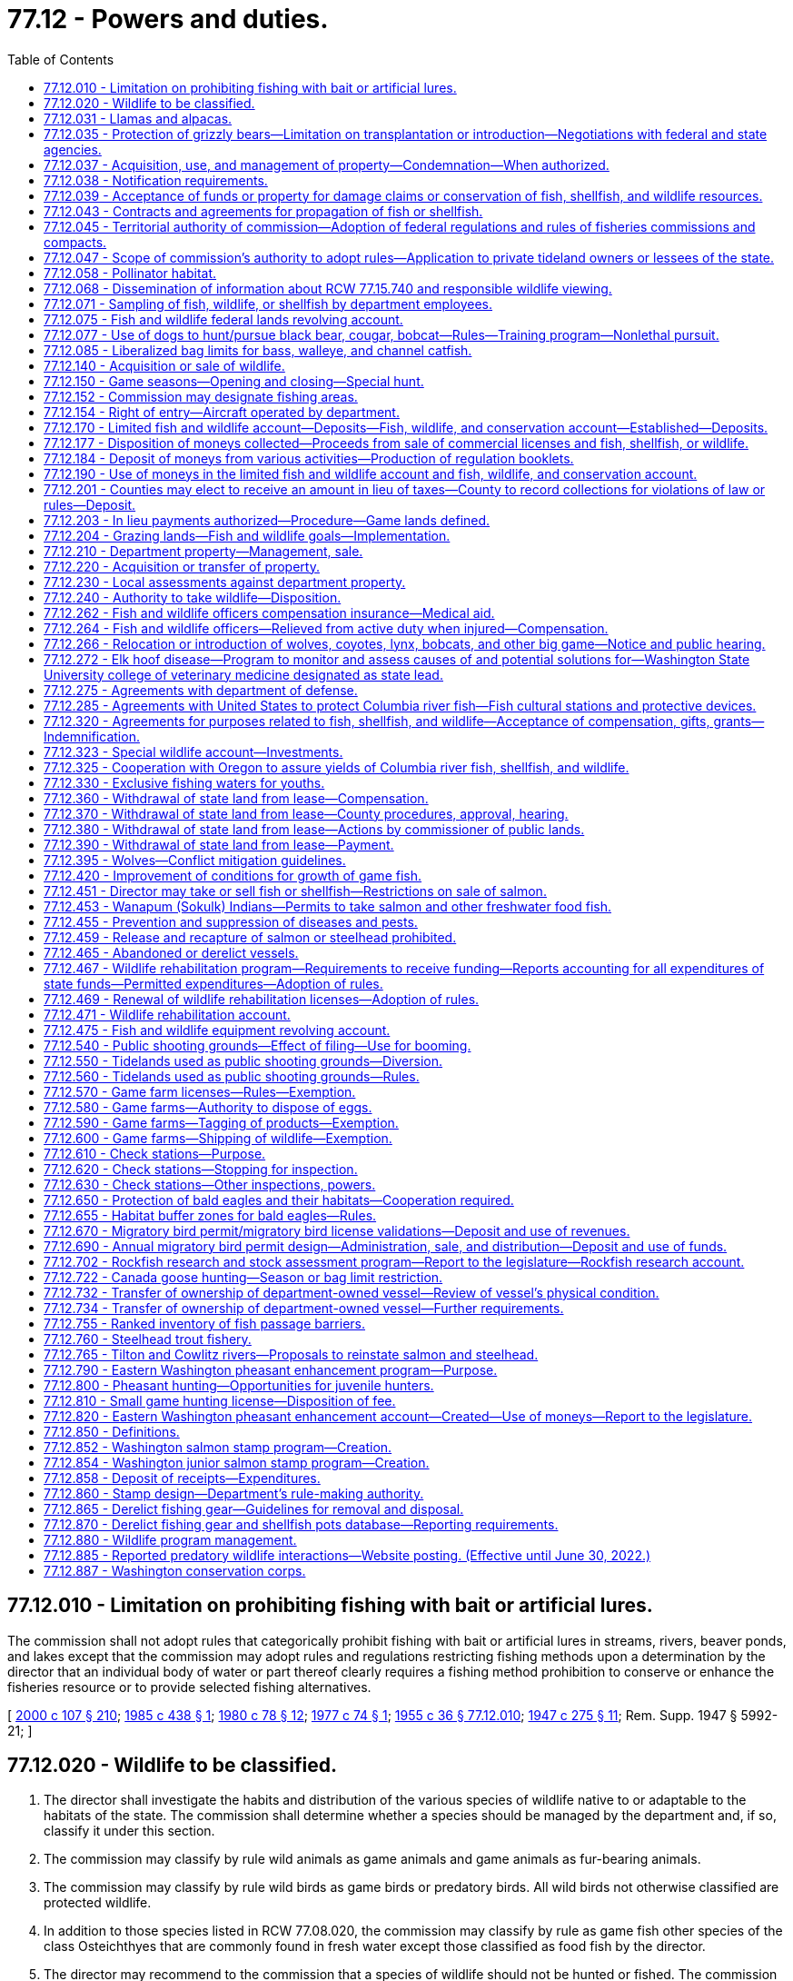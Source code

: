 = 77.12 - Powers and duties.
:toc:

== 77.12.010 - Limitation on prohibiting fishing with bait or artificial lures.
The commission shall not adopt rules that categorically prohibit fishing with bait or artificial lures in streams, rivers, beaver ponds, and lakes except that the commission may adopt rules and regulations restricting fishing methods upon a determination by the director that an individual body of water or part thereof clearly requires a fishing method prohibition to conserve or enhance the fisheries resource or to provide selected fishing alternatives.

[ http://lawfilesext.leg.wa.gov/biennium/1999-00/Pdf/Bills/Session%20Laws/House/2078-S.SL.pdf?cite=2000%20c%20107%20§%20210[2000 c 107 § 210]; http://leg.wa.gov/CodeReviser/documents/sessionlaw/1985c438.pdf?cite=1985%20c%20438%20§%201[1985 c 438 § 1]; http://leg.wa.gov/CodeReviser/documents/sessionlaw/1980c78.pdf?cite=1980%20c%2078%20§%2012[1980 c 78 § 12]; http://leg.wa.gov/CodeReviser/documents/sessionlaw/1977c74.pdf?cite=1977%20c%2074%20§%201[1977 c 74 § 1]; http://leg.wa.gov/CodeReviser/documents/sessionlaw/1955c36.pdf?cite=1955%20c%2036%20§%2077.12.010[1955 c 36 § 77.12.010]; http://leg.wa.gov/CodeReviser/documents/sessionlaw/1947c275.pdf?cite=1947%20c%20275%20§%2011[1947 c 275 § 11]; Rem. Supp. 1947 § 5992-21; ]

== 77.12.020 - Wildlife to be classified.
. The director shall investigate the habits and distribution of the various species of wildlife native to or adaptable to the habitats of the state. The commission shall determine whether a species should be managed by the department and, if so, classify it under this section.

. The commission may classify by rule wild animals as game animals and game animals as fur-bearing animals.

. The commission may classify by rule wild birds as game birds or predatory birds. All wild birds not otherwise classified are protected wildlife.

. In addition to those species listed in RCW 77.08.020, the commission may classify by rule as game fish other species of the class Osteichthyes that are commonly found in fresh water except those classified as food fish by the director.

. The director may recommend to the commission that a species of wildlife should not be hunted or fished. The commission may designate species of wildlife as protected.

. If the director determines that a species of wildlife is seriously threatened with extinction in the state of Washington, the director may request its designation as an endangered species. The commission may designate an endangered species.

. If the director determines that a species of the animal kingdom, not native to Washington, is dangerous to the environment or wildlife of the state, the director may request its designation as deleterious exotic wildlife. The commission may designate deleterious exotic wildlife.

. Upon recommendation by the director, the commission may develop a work plan to eradicate native aquatic species that threaten human health. Priority shall be given to water bodies that the department of health has classified as representing a threat to human health based on the presence of a native aquatic species.

[ http://lawfilesext.leg.wa.gov/biennium/2013-14/Pdf/Bills/Session%20Laws/Senate/6040-S.SL.pdf?cite=2014%20c%20202%20§%20302[2014 c 202 § 302]; http://lawfilesext.leg.wa.gov/biennium/2001-02/Pdf/Bills/Session%20Laws/Senate/6553-S.SL.pdf?cite=2002%20c%20281%20§%203[2002 c 281 § 3]; http://lawfilesext.leg.wa.gov/biennium/1993-94/Pdf/Bills/Session%20Laws/House/2590.SL.pdf?cite=1994%20c%20264%20§%2053[1994 c 264 § 53]; http://leg.wa.gov/CodeReviser/documents/sessionlaw/1987c506.pdf?cite=1987%20c%20506%20§%2013[1987 c 506 § 13]; http://leg.wa.gov/CodeReviser/documents/sessionlaw/1980c78.pdf?cite=1980%20c%2078%20§%2013[1980 c 78 § 13]; http://leg.wa.gov/CodeReviser/documents/sessionlaw/1969ex1c18.pdf?cite=1969%20ex.s.%20c%2018%20§%201[1969 ex.s. c 18 § 1]; http://leg.wa.gov/CodeReviser/documents/sessionlaw/1955c36.pdf?cite=1955%20c%2036%20§%2077.12.020[1955 c 36 § 77.12.020]; http://leg.wa.gov/CodeReviser/documents/sessionlaw/1947c275.pdf?cite=1947%20c%20275%20§%2012[1947 c 275 § 12]; Rem. Supp. 1947 § 5992-22; ]

== 77.12.031 - Llamas and alpacas.
The authority of the department does not extend to preventing, controlling, or suppressing diseases in llamas or alpacas or to controlling the movement or sale of llamas or alpacas.

This section shall not be construed as granting or denying authority to the department to prevent, control, or suppress diseases in any animals other than llamas and alpacas.

[ http://lawfilesext.leg.wa.gov/biennium/1993-94/Pdf/Bills/Session%20Laws/House/2590.SL.pdf?cite=1994%20c%20264%20§%2054[1994 c 264 § 54]; http://lawfilesext.leg.wa.gov/biennium/1993-94/Pdf/Bills/Session%20Laws/House/1347.SL.pdf?cite=1993%20c%2080%20§%204[1993 c 80 § 4]; ]

== 77.12.035 - Protection of grizzly bears—Limitation on transplantation or introduction—Negotiations with federal and state agencies.
The commission shall protect grizzly bears and develop management programs on publicly owned lands that will encourage the natural regeneration of grizzly bears in areas with suitable habitat. Grizzly bears shall not be transplanted or introduced into the state. Only grizzly bears that are native to Washington state may be utilized by the department for management programs. The department is directed to fully participate in all discussions and negotiations with federal and state agencies relating to grizzly bear management and shall fully communicate, support, and implement the policies of this section.

[ http://lawfilesext.leg.wa.gov/biennium/1999-00/Pdf/Bills/Session%20Laws/House/2078-S.SL.pdf?cite=2000%20c%20107%20§%20211[2000 c 107 § 211]; http://lawfilesext.leg.wa.gov/biennium/1995-96/Pdf/Bills/Session%20Laws/Senate/5106-S.SL.pdf?cite=1995%20c%20370%20§%201[1995 c 370 § 1]; ]

== 77.12.037 - Acquisition, use, and management of property—Condemnation—When authorized.
The commission may acquire by gift, easement, purchase, lease, or condemnation lands, buildings, water rights, rights-of-way, or other necessary property, and construct and maintain necessary facilities for purposes consistent with this title. The commission may authorize the director to acquire property under this section, but the power of condemnation may only be exercised by the director when an appropriation has been made by the legislature for the acquisition of a specific property, except to clear title and acquire access rights-of-way.

The commission may sell, lease, convey, or grant concessions upon real or personal property under the control of the department.

[ http://lawfilesext.leg.wa.gov/biennium/1999-00/Pdf/Bills/Session%20Laws/House/2078-S.SL.pdf?cite=2000%20c%20107%20§%204[2000 c 107 § 4]; 1995 1st sp.s. c 2 § 23 (Referendum Bill No. 45, approved November 7, 1995); http://leg.wa.gov/CodeReviser/documents/sessionlaw/1983ex1c46.pdf?cite=1983%201st%20ex.s.%20c%2046%20§%209[1983 1st ex.s. c 46 § 9]; http://leg.wa.gov/CodeReviser/documents/sessionlaw/1955c212.pdf?cite=1955%20c%20212%20§%201[1955 c 212 § 1]; http://leg.wa.gov/CodeReviser/documents/sessionlaw/1955c12.pdf?cite=1955%20c%2012%20§%2075.08.040[1955 c 12 § 75.08.040]; 1949 c 112 § 7; Rem. Supp. 1949 § 5780-206; ]

== 77.12.038 - Notification requirements.
Actions under this chapter are subject to the notification requirements of RCW 43.17.400.

[ http://lawfilesext.leg.wa.gov/biennium/2007-08/Pdf/Bills/Session%20Laws/House/1940.SL.pdf?cite=2007%20c%2062%20§%208[2007 c 62 § 8]; ]

== 77.12.039 - Acceptance of funds or property for damage claims or conservation of fish, shellfish, and wildlife resources.
The director may accept money or real property from persons under conditions requiring the use of the property or money for the protection, rehabilitation, preservation, or conservation of the state wildlife, fish, and shellfish resources, or in settlement of claims for damages to wildlife, fish, and shellfish resources. The director shall only accept real property useful for the protection, rehabilitation, preservation, or conservation of fish, shellfish, and wildlife resources.

[ http://lawfilesext.leg.wa.gov/biennium/2001-02/Pdf/Bills/Session%20Laws/Senate/5961-S.SL.pdf?cite=2001%20c%20253%20§%2011[2001 c 253 § 11]; http://lawfilesext.leg.wa.gov/biennium/1999-00/Pdf/Bills/Session%20Laws/House/2078-S.SL.pdf?cite=2000%20c%20107%20§%205[2000 c 107 § 5]; 1995 1st sp.s. c 2 § 24 (Referendum Bill No. 45, approved November 7, 1995); http://leg.wa.gov/CodeReviser/documents/sessionlaw/1983ex1c46.pdf?cite=1983%201st%20ex.s.%20c%2046%20§%2011[1983 1st ex.s. c 46 § 11]; http://leg.wa.gov/CodeReviser/documents/sessionlaw/1955c12.pdf?cite=1955%20c%2012%20§%2075.16.050[1955 c 12 § 75.16.050]; http://leg.wa.gov/CodeReviser/documents/sessionlaw/1949c112.pdf?cite=1949%20c%20112%20§%2051[1949 c 112 § 51]; Rem. Supp. 1949 § 5780-325; ]

== 77.12.043 - Contracts and agreements for propagation of fish or shellfish.
. The director may enter into contracts and agreements with a person to secure fish or shellfish or for the construction, operation, and maintenance of facilities for the propagation of fish or shellfish.

. The director may enter into contracts and agreements to procure from private aquaculturists fish or shellfish with which to stock state waters.

[ http://lawfilesext.leg.wa.gov/biennium/2001-02/Pdf/Bills/Session%20Laws/Senate/5961-S.SL.pdf?cite=2001%20c%20253%20§%2012[2001 c 253 § 12]; http://leg.wa.gov/CodeReviser/documents/sessionlaw/1985c458.pdf?cite=1985%20c%20458%20§%207[1985 c 458 § 7]; http://leg.wa.gov/CodeReviser/documents/sessionlaw/1983ex1c46.pdf?cite=1983%201st%20ex.s.%20c%2046%20§%2013[1983 1st ex.s. c 46 § 13]; http://leg.wa.gov/CodeReviser/documents/sessionlaw/1955c12.pdf?cite=1955%20c%2012%20§%2075.16.070[1955 c 12 § 75.16.070]; http://leg.wa.gov/CodeReviser/documents/sessionlaw/1949c112.pdf?cite=1949%20c%20112%20§%2053[1949 c 112 § 53]; Rem. Supp. 1949 § 5780-327; ]

== 77.12.045 - Territorial authority of commission—Adoption of federal regulations and rules of fisheries commissions and compacts.
Consistent with federal law, the commission's authority extends to all areas and waters within the territorial boundaries of the state, to the offshore waters, and to the concurrent waters of the Columbia river.

Consistent with federal law, the commission's authority extends to fishing in offshore waters by residents of this state.

The commission may adopt rules consistent with the regulations adopted by the United States department of commerce for the offshore waters. The commission may adopt rules consistent with the recommendations or regulations of the Pacific marine fisheries commission, Columbia river compact, the Pacific salmon commission as provided in chapter 77.75 RCW, or the international Pacific halibut commission.

[ http://lawfilesext.leg.wa.gov/biennium/2001-02/Pdf/Bills/Session%20Laws/Senate/5961-S.SL.pdf?cite=2001%20c%20253%20§%2013[2001 c 253 § 13]; 1995 1st sp.s. c 2 § 10 (Referendum Bill No. 45, approved November 7, 1995); http://leg.wa.gov/CodeReviser/documents/sessionlaw/1989c130.pdf?cite=1989%20c%20130%20§%201[1989 c 130 § 1]; http://leg.wa.gov/CodeReviser/documents/sessionlaw/1983ex1c46.pdf?cite=1983%201st%20ex.s.%20c%2046%20§%2014[1983 1st ex.s. c 46 § 14]; http://leg.wa.gov/CodeReviser/documents/sessionlaw/1955c12.pdf?cite=1955%20c%2012%20§%2075.08.070[1955 c 12 § 75.08.070]; 1949 c 112 § 6, part; Rem. Supp. 1949 § 5780-205, part; ]

== 77.12.047 - Scope of commission's authority to adopt rules—Application to private tideland owners or lessees of the state.
. The commission may adopt, amend, or repeal rules as follows:

.. Specifying the times when the taking of wildlife, fish, or shellfish is lawful or unlawful.

.. Specifying the areas and waters in which the taking and possession of wildlife, fish, or shellfish is lawful or unlawful.

.. Specifying and defining the gear, appliances, or other equipment and methods that may be used to take wildlife, fish, or shellfish, and specifying the times, places, and manner in which the equipment may be used or possessed.

.. Regulating the importation, transportation, possession, disposal, landing, and sale of wildlife, fish, shellfish, or seaweed within the state, whether acquired within or without the state. However, this authority must be exercised consistent with RCW 77.125.050 and 77.125.060. Additionally, the rules of the department must prohibit any person, including department staff, from translocating a live elk from an area with elk affected by hoof disease to any other location except:

... Consistent with a process developed by the department with input from the affected federally recognized tribes for translocation for monitoring or hoof disease management purposes; or

... Within an elk herd management plan area affected by hoof disease.

.. Regulating the prevention and suppression of diseases and pests affecting wildlife, fish, or shellfish.

.. Regulating the size, sex, species, and quantities of wildlife, fish, or shellfish that may be taken, possessed, sold, or disposed of.

.. Specifying the statistical and biological reports required from fishers, dealers, boathouses, or processors of wildlife, fish, or shellfish.

.. Classifying species of marine and freshwater life as food fish or shellfish.

.. Classifying the species of wildlife, fish, and shellfish that may be used for purposes other than human consumption.

.. Regulating the taking, sale, possession, and distribution of wildlife, fish, shellfish, or deleterious exotic wildlife.

.. Establishing game reserves and closed areas where hunting for wild animals or wild birds may be prohibited.

.. Regulating the harvesting of fish, shellfish, and wildlife in the federal exclusive economic zone by vessels or individuals registered or licensed under the laws of this state.

.. Authorizing issuance of permits to release, plant, or place fish or shellfish in state waters.

.. Governing the possession of fish, shellfish, or wildlife so that the size, species, or sex can be determined visually in the field or while being transported.

.. Other rules necessary to carry out this title and the purposes and duties of the department.

. [Empty]
.. Subsections (1)(a), (b), (c), (d), and (f) of this section do not apply to private tideland owners and lessees and the immediate family members of the owners or lessees of state tidelands, when they take or possess oysters, clams, cockles, borers, or mussels, excluding razor clams, produced on their own private tidelands or their leased state tidelands for personal use.

.. "Immediate family member" for the purposes of this section means a spouse, brother, sister, grandparent, parent, child, or grandchild.

. Except for subsection (1)(g) of this section, this section does not apply to private sector cultured aquatic products as defined in RCW 15.85.020. Subsection (1)(g) of this section does apply to such products.

[ http://lawfilesext.leg.wa.gov/biennium/2017-18/Pdf/Bills/Session%20Laws/House/2957.SL.pdf?cite=2018%20c%20179%20§%2010[2018 c 179 § 10]; http://lawfilesext.leg.wa.gov/biennium/2017-18/Pdf/Bills/Session%20Laws/Senate/5474-S2.SL.pdf?cite=2017%20c%20159%20§%202[2017 c 159 § 2]; http://lawfilesext.leg.wa.gov/biennium/2001-02/Pdf/Bills/Session%20Laws/Senate/5961-S.SL.pdf?cite=2001%20c%20253%20§%2014[2001 c 253 § 14]; http://lawfilesext.leg.wa.gov/biennium/1999-00/Pdf/Bills/Session%20Laws/House/2078-S.SL.pdf?cite=2000%20c%20107%20§%207[2000 c 107 § 7]; 1995 1st sp.s. c 2 § 11 (Referendum Bill No. 45, approved November 7, 1995); http://lawfilesext.leg.wa.gov/biennium/1993-94/Pdf/Bills/Session%20Laws/Senate/5302.SL.pdf?cite=1993%20c%20117%20§%201[1993 c 117 § 1]; http://leg.wa.gov/CodeReviser/documents/sessionlaw/1985c457.pdf?cite=1985%20c%20457%20§%2017[1985 c 457 § 17]; http://leg.wa.gov/CodeReviser/documents/sessionlaw/1983ex1c46.pdf?cite=1983%201st%20ex.s.%20c%2046%20§%2015[1983 1st ex.s. c 46 § 15]; http://leg.wa.gov/CodeReviser/documents/sessionlaw/1980c55.pdf?cite=1980%20c%2055%20§%201[1980 c 55 § 1]; http://leg.wa.gov/CodeReviser/documents/sessionlaw/1955c12.pdf?cite=1955%20c%2012%20§%2075.08.080[1955 c 12 § 75.08.080]; 1949 c 112 § 6, part; Rem. Supp. 1949 § 5780-205, part; ]

== 77.12.058 - Pollinator habitat.
. The department must implement practices necessary to maintain pollinator habitat on department-owned and managed agricultural and grazing lands where practicable.

. The department must evaluate various restoration techniques with the goal of improving habitat for native pollinators. The department must update its riparian habitat recommendations to encourage development of pollinator habitat where practicable when making habitat improvements or for riparian restoration.

. For the purposes of this section, "pollinator habitat" means an area of land that is or may be developed as habitat beneficial for the feeding, nesting, and reproduction of all pollinators, including honey bees, as determined by the department.

[ http://lawfilesext.leg.wa.gov/biennium/2021-22/Pdf/Bills/Session%20Laws/Senate/5253-S2.SL.pdf?cite=2021%20c%20278%20§%208[2021 c 278 § 8]; http://lawfilesext.leg.wa.gov/biennium/2019-20/Pdf/Bills/Session%20Laws/Senate/5552-S.SL.pdf?cite=2019%20c%20353%20§%208[2019 c 353 § 8]; ]

== 77.12.068 - Dissemination of information about RCW  77.15.740 and responsible wildlife viewing.
The department and the state parks and recreation commission shall disseminate information about RCW 77.15.740, whale and wildlife viewing guidelines, and other responsible wildlife viewing messages to educate Washington's citizens on how to reduce the risk of disturbing southern resident orca whales. The department and the state parks and recreation commission must, at minimum, disseminate this information on their internet sites and through appropriate agency publications, brochures, and other information sources. The department and the state parks and recreation commission shall also attempt to reach the state's boating community by coordinating with appropriate state and nongovernmental entities to provide this information at marinas, boat shows, boat dealers, during boating safety training courses, and in conjunction with vessel registration or licensing.

[ http://lawfilesext.leg.wa.gov/biennium/2007-08/Pdf/Bills/Session%20Laws/House/2514-S2.SL.pdf?cite=2008%20c%20225%20§%204[2008 c 225 § 4]; ]

== 77.12.071 - Sampling of fish, wildlife, or shellfish by department employees.
. Department employees, in carrying out their duties under this title on public lands or state waters, may:

.. Collect samples of tissue, fluids, or other bodily parts of fish, wildlife, or shellfish; or

.. Board vessels in state waters engaged in commercial and recreational harvest activities to collect samples of fish, wildlife, or shellfish.

... Department employees shall ask permission from the owner or his or her agent before boarding vessels in state waters.

... If an employee of the department is denied access to any vessel where access was sought for the purposes of (b) of this subsection, the department employee may contact an enforcement officer for assistance in applying for a search warrant authorizing access to the vessel in order to carry out the department employee's duties under this section.

. Department employees must have official identification, announce their presence and intent, and perform their duties in a safe and professional manner while carrying out the activities in this section.

. This section does not apply to the harvest of private sector cultured aquatic products as defined in RCW 15.85.020.

. This section does not apply to fish and wildlife officers and ex officio fish and wildlife officers carrying out their duties under this title.

[ http://lawfilesext.leg.wa.gov/biennium/2007-08/Pdf/Bills/Session%20Laws/House/1646-S.SL.pdf?cite=2007%20c%20337%20§%202[2007 c 337 § 2]; ]

== 77.12.075 - Fish and wildlife federal lands revolving account.
The fish and wildlife federal lands revolving account is created in the custody of the state treasurer. All receipts from the proceeds of good neighbor agreements as defined in RCW 79.02.010 and implemented by the department of fish and wildlife and all legislative transfers, gifts, grants, and federal funds designated for use in conjunction with a good neighbor agreement implemented by the department of fish and wildlife must be deposited into the account. Expenditures from the account are subject to the limitations of the agreements under which proceeds were generated and may be used only for the planning and implementation of good neighbor agreements, including management or administrative costs and relevant goods and services. Only the director or the director's designee may authorize expenditures from the account. The account is subject to allotment procedures under chapter 43.88 RCW, but an appropriation is not required for expenditures. The fish and wildlife federal lands revolving account is an interest-bearing account and the interest must be credited to the account.

[ http://lawfilesext.leg.wa.gov/biennium/2017-18/Pdf/Bills/Session%20Laws/Senate/6211.SL.pdf?cite=2018%20c%20258%20§%202[2018 c 258 § 2]; ]

== 77.12.077 - Use of dogs to hunt/pursue black bear, cougar, bobcat—Rules—Training program—Nonlethal pursuit.
. The commission shall adopt by rule a process and criteria to select persons who may act as agents of the state for the purpose of using one or more dogs to hunt or pursue black bear, cougar, or bobcat to protect livestock, domestic animals, private property, or the public safety. The commission rule must outline the requirements an applicant must comply with when applying for the program including, but not limited to, a criminal background check.

. The department shall administer a training program to enable persons who have been selected pursuant to subsection (1) of this section to train dogs for use consistent with this section. The purpose of this program is to provide dog training opportunities using nonlethal pursuit.

[ http://lawfilesext.leg.wa.gov/biennium/2019-20/Pdf/Bills/Session%20Laws/House/1516.SL.pdf?cite=2019%20c%20226%20§%201[2019 c 226 § 1]; ]

== 77.12.085 - Liberalized bag limits for bass, walleye, and channel catfish.
The commission shall adopt rules to liberalize bag limits for bass, walleye, and channel catfish in all anadromous waters of the state in order to reduce the predation risk to salmon smolts.

[ http://lawfilesext.leg.wa.gov/biennium/2019-20/Pdf/Bills/Session%20Laws/House/1579-S2.SL.pdf?cite=2019%20c%20290%20§%202[2019 c 290 § 2]; ]

== 77.12.140 - Acquisition or sale of wildlife.
The director, acting in a manner not inconsistent with criteria established by the commission, may obtain by purchase, gift, or exchange and may sell or transfer wildlife and their eggs for stocking, research, or propagation.

[ http://leg.wa.gov/CodeReviser/documents/sessionlaw/1987c506.pdf?cite=1987%20c%20506%20§%2023[1987 c 506 § 23]; http://leg.wa.gov/CodeReviser/documents/sessionlaw/1980c78.pdf?cite=1980%20c%2078%20§%2028[1980 c 78 § 28]; http://leg.wa.gov/CodeReviser/documents/sessionlaw/1955c36.pdf?cite=1955%20c%2036%20§%2077.12.140[1955 c 36 § 77.12.140]; http://leg.wa.gov/CodeReviser/documents/sessionlaw/1947c275.pdf?cite=1947%20c%20275%20§%2024[1947 c 275 § 24]; Rem. Supp. 1947 § 5992-34; ]

== 77.12.150 - Game seasons—Opening and closing—Special hunt.
. By emergency rule only, and in accordance with criteria established by the commission, the director may close or shorten a season for game animals, game birds, or game fish, and after a season has been closed or shortened, may reopen it and reestablish bag limits on game animals, game birds, or game fish during that season. The director shall advise the commission of the adoption of emergency rules. A copy of an emergency rule, certified as a true copy by the director or by a person authorized in writing by the director to make the certification, is admissible in court as prima facie evidence of the adoption and validity of the rule.

. [Empty]
.. If the director finds that game animals have increased in numbers in an area of the state so that they are damaging public or private property or over-utilizing their habitat, the commission may establish a special hunting season and designate the time, area, and manner of taking and the number and sex of the animals that may be killed or possessed by a licensed hunter. The director shall include notice of the special season in the rules establishing open seasons.

.. When the department receives six complaints concerning damage to commercial agricultural and horticultural crop production by wildlife from the owner or tenant of real property, or from several owners or tenants in a locale, the commission shall conduct a special hunt or special hunts or take remedial action to reduce the potential for the damage, and shall authorize either one or two permits per hunter. Each complaint must be confirmed by qualified department staff, or their designee.

.. The director shall determine by random selection the identity of hunters who may hunt within the area of the special hunt and shall determine the conditions and requirements of the selection process. Within this process, the department must maintain a list of all persons holding valid wildlife hunting licenses, arranged by county of residence, who may hunt deer or elk that are causing damage to crops. The department must update the list annually and utilize the list when contacting persons to assist in controlling game damage to crops. The department must make all reasonable efforts to contact individuals residing within the county where the hunting of deer or elk will occur before contacting a person who is not a resident of that county. The department must randomize the names of people on the list in order to provide a fair distribution of the hunting opportunities. Hunters who participate in hunts under this section must report any kills to the department. The department must include a summary of the wildlife harvested in these hunts in the annual game management reports it makes available to the public.

[ http://lawfilesext.leg.wa.gov/biennium/2003-04/Pdf/Bills/Session%20Laws/House/1512-S.SL.pdf?cite=2003%20c%20385%20§%202[2003 c 385 § 2]; http://leg.wa.gov/CodeReviser/documents/sessionlaw/1987c506.pdf?cite=1987%20c%20506%20§%2024[1987 c 506 § 24]; http://leg.wa.gov/CodeReviser/documents/sessionlaw/1984c240.pdf?cite=1984%20c%20240%20§%204[1984 c 240 § 4]; http://leg.wa.gov/CodeReviser/documents/sessionlaw/1980c78.pdf?cite=1980%20c%2078%20§%2029[1980 c 78 § 29]; http://leg.wa.gov/CodeReviser/documents/sessionlaw/1977ex1c58.pdf?cite=1977%20ex.s.%20c%2058%20§%201[1977 ex.s. c 58 § 1]; http://leg.wa.gov/CodeReviser/documents/sessionlaw/1975ex1c102.pdf?cite=1975%201st%20ex.s.%20c%20102%20§%201[1975 1st ex.s. c 102 § 1]; http://leg.wa.gov/CodeReviser/documents/sessionlaw/1955c36.pdf?cite=1955%20c%2036%20§%2077.12.150[1955 c 36 § 77.12.150]; http://leg.wa.gov/CodeReviser/documents/sessionlaw/1949c205.pdf?cite=1949%20c%20205%20§%202[1949 c 205 § 2]; http://leg.wa.gov/CodeReviser/documents/sessionlaw/1947c275.pdf?cite=1947%20c%20275%20§%2025[1947 c 275 § 25]; Rem. Supp. 1949 § 5992-35; ]

== 77.12.152 - Commission may designate fishing areas.
The commission may designate the boundaries of fishing areas by driving piling or by establishing monuments or by description of landmarks or section lines and directional headings.

[ 1995 1st sp.s. c 2 § 14 (Referendum Bill No. 45, approved November 7, 1995); http://leg.wa.gov/CodeReviser/documents/sessionlaw/1983ex1c46.pdf?cite=1983%201st%20ex.s.%20c%2046%20§%2018[1983 1st ex.s. c 46 § 18]; http://leg.wa.gov/CodeReviser/documents/sessionlaw/1955c12.pdf?cite=1955%20c%2012%20§%2075.08.120[1955 c 12 § 75.08.120]; http://leg.wa.gov/CodeReviser/documents/sessionlaw/1949c112.pdf?cite=1949%20c%20112%20§%2010[1949 c 112 § 10]; Rem. Supp. 1949 § 5780-209; ]

== 77.12.154 - Right of entry—Aircraft operated by department.
The director, fish and wildlife officers, ex officio fish and wildlife officers, and department employees may enter upon any land or waters and remain there while performing their duties without liability for trespass.

It is lawful for aircraft operated by the department to land and take off from the beaches or waters of the state.

[ http://lawfilesext.leg.wa.gov/biennium/1997-98/Pdf/Bills/Session%20Laws/Senate/6328-S.SL.pdf?cite=1998%20c%20190%20§%2071[1998 c 190 § 71]; http://leg.wa.gov/CodeReviser/documents/sessionlaw/1983ex1c46.pdf?cite=1983%201st%20ex.s.%20c%2046%20§%2019[1983 1st ex.s. c 46 § 19]; http://leg.wa.gov/CodeReviser/documents/sessionlaw/1955c12.pdf?cite=1955%20c%2012%20§%2075.08.160[1955 c 12 § 75.08.160]; http://leg.wa.gov/CodeReviser/documents/sessionlaw/1949c112.pdf?cite=1949%20c%20112%20§%2013[1949 c 112 § 13]; Rem. Supp. 1949 § 5780-212; ]

== 77.12.170 - Limited fish and wildlife account—Deposits—Fish, wildlife, and conservation account—Established—Deposits.
. There is established in the state treasury the limited fish and wildlife account which consists of moneys received from:

.. Fees for personalized vehicle, Wild on Washington, and Endangered Wildlife license plates, Washington's Wildlife license plate collection, and Washington's fish license plate collection as provided in chapter 46.17 RCW;

.. The department's share of revenues from auctions and raffles authorized by the commission;

.. The sale of watchable wildlife decals under RCW 77.32.560;

.. Moneys received from the recreation access pass account created in RCW 79A.80.090 must be dedicated to stewardship, operations, and maintenance of department lands used for public recreation purposes; 

.. Fees for informational materials published by the department;

.. Those portions of the sale of licenses, permits, tags, stamps, endorsements, and application fees that are specified for a limited purpose within chapters 77.32, 77.65, and 77.70 RCW; and

.. Income directed to the limited fish and wildlife account by any other statute not listed in this subsection.

. State and county officers receiving any moneys listed in subsection (1) of this section shall deposit them in the state treasury to be credited to the limited fish and wildlife account.

. There is established in the state treasury the fish, wildlife, and conservation account that consists of moneys received from:

.. Rentals or concessions of the department;

.. The sale of real or personal property held for department purposes, unless the property is seized or recovered through a fish, shellfish, or wildlife enforcement action;

.. The assessment of administrative penalties;

.. Those portions of the sale of licenses, permits, tags, stamps, endorsements, and application fees that are not specified for a limited purpose within chapters 77.32, 77.65, and 77.70 RCW;

.. Articles or wildlife sold by the director under RCW 77.12.140;

.. Excise tax on anadromous game fish collected under chapter 82.27 RCW;

.. Donations received by the director under RCW 77.12.039;

.. Income directed to the fish, wildlife, and conservation account by any other statute not listed in this subsection.

. State and county officers receiving any moneys listed in subsection (3) of this section shall deposit them in the state treasury to be credited to the fish, wildlife, and conservation account.

. Compensation for damage to department property or wildlife losses or contributions, gifts, or grants received under RCW 77.12.320 must be deposited into the special wildlife account created in RCW 77.12.323. However, this excludes fish and shellfish overages and court-ordered restitution or donations associated with any fish, shellfish, or wildlife enforcement action, as such moneys must be deposited in the enforcement reward account pursuant to RCW 77.15.425.

[ http://lawfilesext.leg.wa.gov/biennium/2019-20/Pdf/Bills/Session%20Laws/Senate/6072-S.SL.pdf?cite=2020%20c%20148%20§%205[2020 c 148 § 5]; http://lawfilesext.leg.wa.gov/biennium/2017-18/Pdf/Bills/Session%20Laws/House/1597-S.SL.pdf?cite=2017%203rd%20sp.s.%20c%208%20§%203[2017 3rd sp.s. c 8 § 3]; http://lawfilesext.leg.wa.gov/biennium/2015-16/Pdf/Bills/Session%20Laws/Senate/6200.SL.pdf?cite=2016%20c%2030%20§%205[2016 c 30 § 5]; http://lawfilesext.leg.wa.gov/biennium/2011-12/Pdf/Bills/Session%20Laws/Senate/5385-S.SL.pdf?cite=2011%20c%20339%20§%203[2011 c 339 § 3]; http://lawfilesext.leg.wa.gov/biennium/2011-12/Pdf/Bills/Session%20Laws/Senate/5622-S2.SL.pdf?cite=2011%20c%20320%20§%2023[2011 c 320 § 23]; http://lawfilesext.leg.wa.gov/biennium/2011-12/Pdf/Bills/Session%20Laws/Senate/5061.SL.pdf?cite=2011%20c%20171%20§%20112[2011 c 171 § 112]; http://lawfilesext.leg.wa.gov/biennium/2009-10/Pdf/Bills/Session%20Laws/House/1778-S.SL.pdf?cite=2009%20c%20333%20§%2013[2009 c 333 § 13]; prior:  2005 c 418 § 3; http://lawfilesext.leg.wa.gov/biennium/2005-06/Pdf/Bills/Session%20Laws/House/1218-S.SL.pdf?cite=2005%20c%20225%20§%204[2005 c 225 § 4]; http://lawfilesext.leg.wa.gov/biennium/2005-06/Pdf/Bills/Session%20Laws/House/1216-S.SL.pdf?cite=2005%20c%20224%20§%204[2005 c 224 § 4]; http://lawfilesext.leg.wa.gov/biennium/2005-06/Pdf/Bills/Session%20Laws/Senate/5230-S.SL.pdf?cite=2005%20c%2042%20§%204[2005 c 42 § 4]; http://lawfilesext.leg.wa.gov/biennium/2003-04/Pdf/Bills/Session%20Laws/House/2621-S.SL.pdf?cite=2004%20c%20248%20§%204[2004 c 248 § 4]; http://lawfilesext.leg.wa.gov/biennium/2003-04/Pdf/Bills/Session%20Laws/Senate/5204-S.SL.pdf?cite=2003%20c%20317%20§%203[2003 c 317 § 3]; http://lawfilesext.leg.wa.gov/biennium/2001-02/Pdf/Bills/Session%20Laws/Senate/5961-S.SL.pdf?cite=2001%20c%20253%20§%2015[2001 c 253 § 15]; http://lawfilesext.leg.wa.gov/biennium/1999-00/Pdf/Bills/Session%20Laws/House/2078-S.SL.pdf?cite=2000%20c%20107%20§%20216[2000 c 107 § 216]; prior:  1998 c 191 § 38; http://lawfilesext.leg.wa.gov/biennium/1997-98/Pdf/Bills/Session%20Laws/House/2819-S.SL.pdf?cite=1998%20c%2087%20§%202[1998 c 87 § 2]; http://lawfilesext.leg.wa.gov/biennium/1995-96/Pdf/Bills/Session%20Laws/Senate/6533-S.SL.pdf?cite=1996%20c%20101%20§%207[1996 c 101 § 7]; http://leg.wa.gov/CodeReviser/documents/sessionlaw/1989c314.pdf?cite=1989%20c%20314%20§%204[1989 c 314 § 4]; http://leg.wa.gov/CodeReviser/documents/sessionlaw/1987c506.pdf?cite=1987%20c%20506%20§%2025[1987 c 506 § 25]; http://leg.wa.gov/CodeReviser/documents/sessionlaw/1984c258.pdf?cite=1984%20c%20258%20§%20334[1984 c 258 § 334]; prior:  1983 1st ex.s. c 8 § 2; http://leg.wa.gov/CodeReviser/documents/sessionlaw/1983c284.pdf?cite=1983%20c%20284%20§%201[1983 c 284 § 1]; http://leg.wa.gov/CodeReviser/documents/sessionlaw/1981c310.pdf?cite=1981%20c%20310%20§%202[1981 c 310 § 2]; http://leg.wa.gov/CodeReviser/documents/sessionlaw/1980c78.pdf?cite=1980%20c%2078%20§%2030[1980 c 78 § 30]; http://leg.wa.gov/CodeReviser/documents/sessionlaw/1979c56.pdf?cite=1979%20c%2056%20§%201[1979 c 56 § 1]; 1973 1st ex.s. c 200 § 12 (Referendum Bill No. 33); http://leg.wa.gov/CodeReviser/documents/sessionlaw/1969ex1c199.pdf?cite=1969%20ex.s.%20c%20199%20§%2033[1969 ex.s. c 199 § 33]; http://leg.wa.gov/CodeReviser/documents/sessionlaw/1955c36.pdf?cite=1955%20c%2036%20§%2077.12.170[1955 c 36 § 77.12.170]; prior:  1947 c 275 § 27; Rem. Supp. 1947 § 5992-37; ]

== 77.12.177 - Disposition of moneys collected—Proceeds from sale of commercial licenses and fish, shellfish, or wildlife.
. Except as provided in this title, state and county officers receiving the following moneys shall deposit them in the fish, wildlife, and conservation account:

.. The sale of commercial licenses required under this title; and

.. Moneys received for damages to fish, shellfish, or wildlife.

. Beginning with fiscal year 2018, and each fiscal year thereafter, the director must determine both the total amount of fees deposited in the fish, wildlife, and conservation account for the sale of commercial licenses required under this title, and the portion of those fees that is attributable to the fee increases enacted in chapter 8, Laws of 2017 3rd sp. sess. The director must certify these amounts to the state treasurer, who must transfer the difference between these two amounts to the state general fund within one month of the close of the fiscal year. The portion of those fees that is attributable to the fee increases enacted in chapter 8, Laws of 2017 3rd sp. sess. is retained in the fish, wildlife, and conservation account.

. All fines and forfeitures collected or assessed by a district court for a violation of this title or rule of the department shall be remitted as provided in chapter 3.62 RCW.

. Proceeds from the sale of fish or shellfish taken in test fishing conducted by the department, to the extent that these proceeds exceed the estimates in the budget approved by the legislature, may be allocated as unanticipated receipts under RCW 43.79.270 to reimburse the department for unanticipated costs for test fishing operations in excess of the allowance in the budget approved by the legislature.

. Proceeds from the sale of salmon carcasses and salmon eggs from state general funded hatcheries by the department shall be deposited in the regional fisheries enhancement group account established in RCW 77.95.090.

. Proceeds from the sale of herring spawn on kelp fishery licenses by the department, to the extent those proceeds exceed estimates in the budget approved by the legislature, may be allocated as unanticipated receipts under RCW 43.79.270. Allocations under this subsection shall be made only for herring management, enhancement, and enforcement.

[ http://lawfilesext.leg.wa.gov/biennium/2019-20/Pdf/Bills/Session%20Laws/Senate/6072-S.SL.pdf?cite=2020%20c%20148%20§%206[2020 c 148 § 6]; http://lawfilesext.leg.wa.gov/biennium/2017-18/Pdf/Bills/Session%20Laws/House/1597-S.SL.pdf?cite=2017%203rd%20sp.s.%20c%208%20§%204[2017 3rd sp.s. c 8 § 4]; http://lawfilesext.leg.wa.gov/biennium/2015-16/Pdf/Bills/Session%20Laws/Senate/5024.SL.pdf?cite=2015%20c%20225%20§%20114[2015 c 225 § 114]; http://lawfilesext.leg.wa.gov/biennium/2011-12/Pdf/Bills/Session%20Laws/Senate/5385-S.SL.pdf?cite=2011%20c%20339%20§%204[2011 c 339 § 4]; http://lawfilesext.leg.wa.gov/biennium/2001-02/Pdf/Bills/Session%20Laws/Senate/5961-S.SL.pdf?cite=2001%20c%20253%20§%2016[2001 c 253 § 16]; http://lawfilesext.leg.wa.gov/biennium/1999-00/Pdf/Bills/Session%20Laws/House/2078-S.SL.pdf?cite=2000%20c%20107%20§%2010[2000 c 107 § 10]; http://lawfilesext.leg.wa.gov/biennium/1995-96/Pdf/Bills/Session%20Laws/House/2793-S.SL.pdf?cite=1996%20c%20267%20§%203[1996 c 267 § 3]; http://lawfilesext.leg.wa.gov/biennium/1995-96/Pdf/Bills/Session%20Laws/Senate/5064-S2.SL.pdf?cite=1995%20c%20367%20§%2011[1995 c 367 § 11]; http://lawfilesext.leg.wa.gov/biennium/1993-94/Pdf/Bills/Session%20Laws/Senate/5124.SL.pdf?cite=1993%20c%20340%20§%2048[1993 c 340 § 48]; http://leg.wa.gov/CodeReviser/documents/sessionlaw/1989c176.pdf?cite=1989%20c%20176%20§%204[1989 c 176 § 4]; http://leg.wa.gov/CodeReviser/documents/sessionlaw/1987c202.pdf?cite=1987%20c%20202%20§%20230[1987 c 202 § 230]; http://leg.wa.gov/CodeReviser/documents/sessionlaw/1984c258.pdf?cite=1984%20c%20258%20§%20332[1984 c 258 § 332]; http://leg.wa.gov/CodeReviser/documents/sessionlaw/1983ex1c46.pdf?cite=1983%201st%20ex.s.%20c%2046%20§%2023[1983 1st ex.s. c 46 § 23]; http://leg.wa.gov/CodeReviser/documents/sessionlaw/1979c151.pdf?cite=1979%20c%20151%20§%20175[1979 c 151 § 175]; http://leg.wa.gov/CodeReviser/documents/sessionlaw/1977ex1c327.pdf?cite=1977%20ex.s.%20c%20327%20§%2033[1977 ex.s. c 327 § 33]; http://leg.wa.gov/CodeReviser/documents/sessionlaw/1975ex1c223.pdf?cite=1975%201st%20ex.s.%20c%20223%20§%201[1975 1st ex.s. c 223 § 1]; http://leg.wa.gov/CodeReviser/documents/sessionlaw/1969ex1c199.pdf?cite=1969%20ex.s.%20c%20199%20§%2031[1969 ex.s. c 199 § 31]; http://leg.wa.gov/CodeReviser/documents/sessionlaw/1969ex1c16.pdf?cite=1969%20ex.s.%20c%2016%20§%201[1969 ex.s. c 16 § 1]; http://leg.wa.gov/CodeReviser/documents/sessionlaw/1965ex1c72.pdf?cite=1965%20ex.s.%20c%2072%20§%202[1965 ex.s. c 72 § 2]; http://leg.wa.gov/CodeReviser/documents/sessionlaw/1955c12.pdf?cite=1955%20c%2012%20§%2075.08.230[1955 c 12 § 75.08.230]; http://leg.wa.gov/CodeReviser/documents/sessionlaw/1951c271.pdf?cite=1951%20c%20271%20§%202[1951 c 271 § 2]; http://leg.wa.gov/CodeReviser/documents/sessionlaw/1949c112.pdf?cite=1949%20c%20112%20§%2025[1949 c 112 § 25]; Rem. Supp. 1949 § 5780-223; ]

== 77.12.184 - Deposit of moneys from various activities—Production of regulation booklets.
. The department shall deposit all moneys received from the following activities into the fish, wildlife, and conservation account created in RCW 77.12.170(3):

.. The sale of interpretive, recreational, historical, educational, and informational literature and materials;

.. The sale of advertisements in regulation pamphlets and other appropriate mediums; and

.. Enrollment fees in department-sponsored educational training events.

. Moneys collected under subsection (1) of this section shall be spent primarily for producing regulation booklets for users and for the development, production, reprinting, and distribution of informational and educational materials. The department may also spend these moneys for necessary expenses associated with training activities, and other activities as determined by the director.

. Regulation pamphlets may be subsidized through appropriate advertising, but must be made available free of charge to the users.

. The director may enter into joint ventures with other agencies and organizations to generate revenue for providing public information and education on wildlife and hunting and fishing rules.

[ http://lawfilesext.leg.wa.gov/biennium/2019-20/Pdf/Bills/Session%20Laws/Senate/6072-S.SL.pdf?cite=2020%20c%20148%20§%207[2020 c 148 § 7]; http://lawfilesext.leg.wa.gov/biennium/2009-10/Pdf/Bills/Session%20Laws/House/1778-S.SL.pdf?cite=2009%20c%20333%20§%2031[2009 c 333 § 31]; http://lawfilesext.leg.wa.gov/biennium/1999-00/Pdf/Bills/Session%20Laws/Senate/6450-S.SL.pdf?cite=2000%20c%20252%20§%201[2000 c 252 § 1]; ]

== 77.12.190 - Use of moneys in the limited fish and wildlife account and fish, wildlife, and conservation account.
Moneys in the limited fish and wildlife account and fish, wildlife, and conservation account created in RCW 77.12.170 may be used only for the purposes of this title, including the payment of principal and interest on bonds issued for capital projects.

[ http://lawfilesext.leg.wa.gov/biennium/2019-20/Pdf/Bills/Session%20Laws/Senate/6072-S.SL.pdf?cite=2020%20c%20148%20§%208[2020 c 148 § 8]; http://lawfilesext.leg.wa.gov/biennium/2009-10/Pdf/Bills/Session%20Laws/House/1778-S.SL.pdf?cite=2009%20c%20333%20§%2032[2009 c 333 § 32]; http://lawfilesext.leg.wa.gov/biennium/1991-92/Pdf/Bills/Session%20Laws/House/1430-S.SL.pdf?cite=1991%20sp.s.%20c%2031%20§%2017[1991 sp.s. c 31 § 17]; http://leg.wa.gov/CodeReviser/documents/sessionlaw/1987c506.pdf?cite=1987%20c%20506%20§%2027[1987 c 506 § 27]; http://leg.wa.gov/CodeReviser/documents/sessionlaw/1980c78.pdf?cite=1980%20c%2078%20§%2034[1980 c 78 § 34]; http://leg.wa.gov/CodeReviser/documents/sessionlaw/1955c36.pdf?cite=1955%20c%2036%20§%2077.12.190[1955 c 36 § 77.12.190]; http://leg.wa.gov/CodeReviser/documents/sessionlaw/1947c275.pdf?cite=1947%20c%20275%20§%2028[1947 c 275 § 28]; Rem. Supp. 1947 § 5992-38; ]

== 77.12.201 - Counties may elect to receive an amount in lieu of taxes—County to record collections for violations of law or rules—Deposit.
The legislative authority of a county may elect, by giving written notice to the director and the treasurer prior to January 1st of any year, to obtain for the following year an amount in lieu of real property taxes on game lands as provided in RCW 77.12.203. Upon the election, the county shall keep a record of all fines, forfeitures, reimbursements, and costs assessed and collected, in whole or in part, under this title for violations of law or rules adopted pursuant to this title, with the exception of the 2015-2017 and 2017-2019 fiscal biennia, and shall monthly remit an amount equal to the amount collected to the state treasurer for deposit in the state general fund. The election shall continue until the department is notified differently prior to January 1st of any year.

[ http://lawfilesext.leg.wa.gov/biennium/2017-18/Pdf/Bills/Session%20Laws/Senate/5883-S.SL.pdf?cite=2017%203rd%20sp.s.%20c%201%20§%20983[2017 3rd sp.s. c 1 § 983]; http://lawfilesext.leg.wa.gov/biennium/2015-16/Pdf/Bills/Session%20Laws/House/2376-S.SL.pdf?cite=2016%20sp.s.%20c%2036%20§%20947[2016 sp.s. c 36 § 947]; http://lawfilesext.leg.wa.gov/biennium/2013-14/Pdf/Bills/Session%20Laws/Senate/5034-S.SL.pdf?cite=2013%202nd%20sp.s.%20c%204%20§%20998[2013 2nd sp.s. c 4 § 998]; http://lawfilesext.leg.wa.gov/biennium/2011-12/Pdf/Bills/Session%20Laws/House/2127-S.SL.pdf?cite=2012%202nd%20sp.s.%20c%207%20§%20923[2012 2nd sp.s. c 7 § 923]; http://lawfilesext.leg.wa.gov/biennium/2009-10/Pdf/Bills/Session%20Laws/Senate/5073-S.SL.pdf?cite=2009%20c%20479%20§%2063[2009 c 479 § 63]; http://leg.wa.gov/CodeReviser/documents/sessionlaw/1987c506.pdf?cite=1987%20c%20506%20§%2029[1987 c 506 § 29]; http://leg.wa.gov/CodeReviser/documents/sessionlaw/1984c258.pdf?cite=1984%20c%20258%20§%20335[1984 c 258 § 335]; http://leg.wa.gov/CodeReviser/documents/sessionlaw/1984c214.pdf?cite=1984%20c%20214%20§%201[1984 c 214 § 1]; http://leg.wa.gov/CodeReviser/documents/sessionlaw/1980c78.pdf?cite=1980%20c%2078%20§%2036[1980 c 78 § 36]; http://leg.wa.gov/CodeReviser/documents/sessionlaw/1977ex1c59.pdf?cite=1977%20ex.s.%20c%2059%20§%201[1977 ex.s. c 59 § 1]; http://leg.wa.gov/CodeReviser/documents/sessionlaw/1965ex1c97.pdf?cite=1965%20ex.s.%20c%2097%20§%202[1965 ex.s. c 97 § 2]; ]

== 77.12.203 - In lieu payments authorized—Procedure—Game lands defined.
. Notwithstanding RCW 84.36.010 or other statutes to the contrary, the state treasurer, on behalf of the department, must distribute to counties by April 30th of each year on game lands, regardless of acreage, in each county, if requested by an election under RCW 77.12.201, an amount in lieu of real property taxes equal to that amount paid on similar parcels of open space land taxable under chapter 84.34 RCW or the greater of seventy cents per acre per year or the amount paid in 1984 plus an additional amount for control of noxious weeds equal to that which would be paid if such lands were privately owned. This amount may not be assessed or paid on department buildings, structures, facilities, game farms, fish hatcheries, water access sites, tidelands, or public fishing areas.

. "Game lands," as used in this section and RCW 77.12.201, means those tracts, regardless of acreage, owned in fee by the department and used for wildlife habitat and public recreational purposes. All lands purchased for wildlife habitat, public access, or recreation purposes with federal funds in the Snake River drainage basin are considered game lands regardless of acreage.

. This section does not apply to lands transferred after April 23, 1990, to the department from other state agencies.

. The county must distribute the amount received under this section in lieu of real property taxes to all property taxing districts except the state in appropriate tax code areas the same way it would distribute local property taxes from private property. The county must distribute the amount received under this section for weed control to the appropriate weed district.

[ http://lawfilesext.leg.wa.gov/biennium/2021-22/Pdf/Bills/Session%20Laws/Senate/5159.SL.pdf?cite=2021%20c%20184%20§%201[2021 c 184 § 1]; http://lawfilesext.leg.wa.gov/biennium/2019-20/Pdf/Bills/Session%20Laws/House/1109-S.SL.pdf?cite=2019%20c%20415%20§%20983[2019 c 415 § 983]; http://lawfilesext.leg.wa.gov/biennium/2017-18/Pdf/Bills/Session%20Laws/Senate/6032-S.SL.pdf?cite=2018%20c%20299%20§%20913[2018 c 299 § 913]; http://lawfilesext.leg.wa.gov/biennium/2017-18/Pdf/Bills/Session%20Laws/Senate/5883-S.SL.pdf?cite=2017%203rd%20sp.s.%20c%201%20§%20984[2017 3rd sp.s. c 1 § 984]; http://lawfilesext.leg.wa.gov/biennium/2015-16/Pdf/Bills/Session%20Laws/Senate/6052-S.SL.pdf?cite=2015%203rd%20sp.s.%20c%204%20§%20971[2015 3rd sp.s. c 4 § 971]; http://lawfilesext.leg.wa.gov/biennium/2013-14/Pdf/Bills/Session%20Laws/Senate/6446-S.SL.pdf?cite=2014%20c%2055%20§%201[2014 c 55 § 1]; http://lawfilesext.leg.wa.gov/biennium/2013-14/Pdf/Bills/Session%20Laws/Senate/5034-S.SL.pdf?cite=2013%202nd%20sp.s.%20c%204%20§%20999[2013 2nd sp.s. c 4 § 999]; http://lawfilesext.leg.wa.gov/biennium/2011-12/Pdf/Bills/Session%20Laws/House/2127-S.SL.pdf?cite=2012%202nd%20sp.s.%20c%207%20§%20924[2012 2nd sp.s. c 7 § 924]; http://lawfilesext.leg.wa.gov/biennium/2005-06/Pdf/Bills/Session%20Laws/Senate/5396-S.SL.pdf?cite=2005%20c%20303%20§%2014[2005 c 303 § 14]; http://leg.wa.gov/CodeReviser/documents/sessionlaw/1990ex1c15.pdf?cite=1990%201st%20ex.s.%20c%2015%20§%2011[1990 1st ex.s. c 15 § 11]; http://leg.wa.gov/CodeReviser/documents/sessionlaw/1984c214.pdf?cite=1984%20c%20214%20§%202[1984 c 214 § 2]; http://leg.wa.gov/CodeReviser/documents/sessionlaw/1980c78.pdf?cite=1980%20c%2078%20§%2037[1980 c 78 § 37]; http://leg.wa.gov/CodeReviser/documents/sessionlaw/1965ex1c97.pdf?cite=1965%20ex.s.%20c%2097%20§%203[1965 ex.s. c 97 § 3]; ]

== 77.12.204 - Grazing lands—Fish and wildlife goals—Implementation.
The department of fish and wildlife shall implement practices necessary to meet the standards developed under *RCW 79.01.295 on agency-owned and managed agricultural and grazing lands. The standards may be modified on a site-specific basis as necessary and as determined by the department of fish and wildlife to achieve the goals established under *RCW 79.01.295(1). Existing lessees shall be provided an opportunity to participate in any site-specific field review. Department agricultural and grazing leases issued after December 31, 1994, shall be subject to practices to achieve the standards that meet those developed pursuant to *RCW 79.01.295.

This section shall in no way prevent the department of fish and wildlife from managing its lands according to the provisions of RCW 77.04.012, 77.12.210, or rules adopted pursuant to this chapter.

[ http://lawfilesext.leg.wa.gov/biennium/2001-02/Pdf/Bills/Session%20Laws/Senate/5961-S.SL.pdf?cite=2001%20c%20253%20§%2017[2001 c 253 § 17]; http://lawfilesext.leg.wa.gov/biennium/1999-00/Pdf/Bills/Session%20Laws/House/2078-S.SL.pdf?cite=2000%20c%20107%20§%20217[2000 c 107 § 217]; http://lawfilesext.leg.wa.gov/biennium/1993-94/Pdf/Bills/Session%20Laws/House/1309-S.SL.pdf?cite=1993%20sp.s.%20c%204%20§%206[1993 sp.s. c 4 § 6]; ]

== 77.12.210 - Department property—Management, sale.
The director shall maintain and manage real or personal property owned, leased, or held by the department and shall control the construction of buildings, structures, and improvements in or on the property. The director may adopt rules for the operation and maintenance of the property.

The commission may authorize the director to sell, lease, convey, or grant concessions upon real or personal property under the control of the department. This includes the authority to sell timber, gravel, sand, and other materials or products from real property held by the department, and to sell or lease the department's real or personal property or grant concessions or rights-of-way for roads or utilities in the property. Oil and gas resources owned by the state which lie below lands owned, leased, or held by the department shall be offered for lease by the commissioner of public lands pursuant to chapter 79.14 RCW with the proceeds being deposited in the fish, wildlife, and conservation account created in RCW 77.12.170(3): PROVIDED, That the commissioner of public lands shall condition such leases at the request of the department to protect wildlife and its habitat.

If the commission determines that real or personal property held by the department cannot be used advantageously by the department, the director may dispose of that property if it is in the public interest.

If the state acquired real property with use limited to specific purposes, the director may negotiate terms for the return of the property to the donor or grantor. Other real property shall be sold to the highest bidder at public auction. After appraisal, notice of the auction shall be published at least once a week for two successive weeks in a newspaper of general circulation within the county where the property is located at least twenty days prior to sale.

Proceeds from the sales shall be deposited in the fish, wildlife, and conservation account created in RCW 77.12.170(3).

[ http://lawfilesext.leg.wa.gov/biennium/2019-20/Pdf/Bills/Session%20Laws/Senate/6072-S.SL.pdf?cite=2020%20c%20148%20§%209[2020 c 148 § 9]; http://lawfilesext.leg.wa.gov/biennium/2009-10/Pdf/Bills/Session%20Laws/House/1778-S.SL.pdf?cite=2009%20c%20333%20§%2033[2009 c 333 § 33]; http://lawfilesext.leg.wa.gov/biennium/1999-00/Pdf/Bills/Session%20Laws/House/2078-S.SL.pdf?cite=2000%20c%20107%20§%20218[2000 c 107 § 218]; http://leg.wa.gov/CodeReviser/documents/sessionlaw/1987c506.pdf?cite=1987%20c%20506%20§%2030[1987 c 506 § 30]; http://leg.wa.gov/CodeReviser/documents/sessionlaw/1980c78.pdf?cite=1980%20c%2078%20§%2038[1980 c 78 § 38]; http://leg.wa.gov/CodeReviser/documents/sessionlaw/1969ex1c73.pdf?cite=1969%20ex.s.%20c%2073%20§%201[1969 ex.s. c 73 § 1]; http://leg.wa.gov/CodeReviser/documents/sessionlaw/1955c36.pdf?cite=1955%20c%2036%20§%2077.12.210[1955 c 36 § 77.12.210]; http://leg.wa.gov/CodeReviser/documents/sessionlaw/1947c275.pdf?cite=1947%20c%20275%20§%2030[1947 c 275 § 30]; Rem. Supp. 1947 § 5992-40; ]

== 77.12.220 - Acquisition or transfer of property.
For purposes of this title, the commission may make agreements to obtain real or personal property or to transfer or convey property held by the state to the United States or its agencies or instrumentalities, units of local government of this state, public service companies, or other persons, if in the judgment of the commission and the attorney general the transfer and conveyance is consistent with public interest. For purposes of this section, "local government" means any city, town, county, special district, municipal corporation, or quasi-municipal corporation.

If the commission agrees to a transfer or conveyance under this section or to a sale or return of real property under RCW 77.12.210, the director shall certify, with the attorney general, to the governor that the agreement has been made. The certification shall describe the real property. The governor then may execute and the secretary of state attest and deliver to the appropriate entity or person the instrument necessary to fulfill the agreement.

[ http://lawfilesext.leg.wa.gov/biennium/1999-00/Pdf/Bills/Session%20Laws/House/2078-S.SL.pdf?cite=2000%20c%20107%20§%20219[2000 c 107 § 219]; http://leg.wa.gov/CodeReviser/documents/sessionlaw/1987c506.pdf?cite=1987%20c%20506%20§%2031[1987 c 506 § 31]; http://leg.wa.gov/CodeReviser/documents/sessionlaw/1980c78.pdf?cite=1980%20c%2078%20§%2039[1980 c 78 § 39]; http://leg.wa.gov/CodeReviser/documents/sessionlaw/1955c36.pdf?cite=1955%20c%2036%20§%2077.12.220[1955 c 36 § 77.12.220]; http://leg.wa.gov/CodeReviser/documents/sessionlaw/1949c205.pdf?cite=1949%20c%20205%20§%203[1949 c 205 § 3]; http://leg.wa.gov/CodeReviser/documents/sessionlaw/1947c275.pdf?cite=1947%20c%20275%20§%2031[1947 c 275 § 31]; Rem. Supp. 1949 § 5992-41; ]

== 77.12.230 - Local assessments against department property.
The director may pay lawful local improvement district assessments for projects that may benefit wildlife or wildlife-oriented recreation made against lands held by the state for department purposes. The payments may be made from money appropriated from the fish, wildlife, and conservation account created in RCW 77.12.170(3) to the department.

[ http://lawfilesext.leg.wa.gov/biennium/2019-20/Pdf/Bills/Session%20Laws/Senate/6072-S.SL.pdf?cite=2020%20c%20148%20§%2010[2020 c 148 § 10]; http://lawfilesext.leg.wa.gov/biennium/2009-10/Pdf/Bills/Session%20Laws/House/1778-S.SL.pdf?cite=2009%20c%20333%20§%2034[2009 c 333 § 34]; http://leg.wa.gov/CodeReviser/documents/sessionlaw/1987c506.pdf?cite=1987%20c%20506%20§%2032[1987 c 506 § 32]; http://leg.wa.gov/CodeReviser/documents/sessionlaw/1980c78.pdf?cite=1980%20c%2078%20§%2040[1980 c 78 § 40]; http://leg.wa.gov/CodeReviser/documents/sessionlaw/1955c36.pdf?cite=1955%20c%2036%20§%2077.12.230[1955 c 36 § 77.12.230]; http://leg.wa.gov/CodeReviser/documents/sessionlaw/1947c275.pdf?cite=1947%20c%20275%20§%2032[1947 c 275 § 32]; Rem. Supp. 1947 § 5992-42; ]

== 77.12.240 - Authority to take wildlife—Disposition.
. The department may authorize the removal or killing of wildlife that is destroying or injuring property, or when it is necessary for wildlife management or research.

. The department shall dispose of wildlife taken or possessed by them under this title in the manner determined by the director to be in the best interest of the state. Proceeds from sales shall be deposited in the state treasury to be credited to the fish, wildlife, and conservation account created in RCW 77.12.170(3).

[ http://lawfilesext.leg.wa.gov/biennium/2019-20/Pdf/Bills/Session%20Laws/Senate/6072-S.SL.pdf?cite=2020%20c%20148%20§%2011[2020 c 148 § 11]; http://lawfilesext.leg.wa.gov/biennium/2009-10/Pdf/Bills/Session%20Laws/House/1778-S.SL.pdf?cite=2009%20c%20333%20§%2063[2009 c 333 § 63]; http://leg.wa.gov/CodeReviser/documents/sessionlaw/1989c197.pdf?cite=1989%20c%20197%20§%201[1989 c 197 § 1]; http://leg.wa.gov/CodeReviser/documents/sessionlaw/1987c506.pdf?cite=1987%20c%20506%20§%2033[1987 c 506 § 33]; http://leg.wa.gov/CodeReviser/documents/sessionlaw/1980c78.pdf?cite=1980%20c%2078%20§%2041[1980 c 78 § 41]; http://leg.wa.gov/CodeReviser/documents/sessionlaw/1955c36.pdf?cite=1955%20c%2036%20§%2077.12.240[1955 c 36 § 77.12.240]; http://leg.wa.gov/CodeReviser/documents/sessionlaw/1947c275.pdf?cite=1947%20c%20275%20§%2033[1947 c 275 § 33]; Rem. Supp. 1947 § 5992-43; ]

== 77.12.262 - Fish and wildlife officers compensation insurance—Medical aid.
The director shall provide compensation insurance for fish and wildlife officers, insuring these employees against injury or death in the performance of enforcement duties not covered under the workers' compensation act of the state. The beneficiaries and the compensation and benefits under the compensation insurance shall be the same as provided in chapter 51.32 RCW, and the compensation insurance also shall provide for medical aid and hospitalization to the extent and amount as provided in RCW 51.36.010 and 51.36.020.

[ http://lawfilesext.leg.wa.gov/biennium/1999-00/Pdf/Bills/Session%20Laws/House/2078-S.SL.pdf?cite=2000%20c%20107%20§%208[2000 c 107 § 8]; http://leg.wa.gov/CodeReviser/documents/sessionlaw/1983ex1c46.pdf?cite=1983%201st%20ex.s.%20c%2046%20§%2020[1983 1st ex.s. c 46 § 20]; http://leg.wa.gov/CodeReviser/documents/sessionlaw/1971ex1c289.pdf?cite=1971%20ex.s.%20c%20289%20§%2073[1971 ex.s. c 289 § 73]; http://leg.wa.gov/CodeReviser/documents/sessionlaw/1953c207.pdf?cite=1953%20c%20207%20§%2014[1953 c 207 § 14]; ]

== 77.12.264 - Fish and wildlife officers—Relieved from active duty when injured—Compensation.
The director shall relieve from active duty fish and wildlife officers who are injured in the performance of their official duties to such an extent as to be incapable of active service. While relieved from active duty, the employees shall receive one-half of their salary less any compensation received through the provisions of RCW 41.26.470, 41.40.200, 41.40.220, and 77.12.262.

[ http://lawfilesext.leg.wa.gov/biennium/2005-06/Pdf/Bills/Session%20Laws/House/2932.SL.pdf?cite=2006%20c%2039%20§%202[2006 c 39 § 2]; http://lawfilesext.leg.wa.gov/biennium/2001-02/Pdf/Bills/Session%20Laws/Senate/5961-S.SL.pdf?cite=2001%20c%20253%20§%2018[2001 c 253 § 18]; http://lawfilesext.leg.wa.gov/biennium/1999-00/Pdf/Bills/Session%20Laws/House/2078-S.SL.pdf?cite=2000%20c%20107%20§%209[2000 c 107 § 9]; http://leg.wa.gov/CodeReviser/documents/sessionlaw/1983ex1c46.pdf?cite=1983%201st%20ex.s.%20c%2046%20§%2022[1983 1st ex.s. c 46 § 22]; http://leg.wa.gov/CodeReviser/documents/sessionlaw/1957c216.pdf?cite=1957%20c%20216%20§%201[1957 c 216 § 1]; ]

== 77.12.266 - Relocation or introduction of wolves, coyotes, lynx, bobcats, and other big game—Notice and public hearing.
. The department must provide notice and hold a public hearing prior to department personnel relocating or introducing any wolves, coyotes, lynx, bobcats, and animals defined as big game in RCW 77.08.030, where the action is intended for population enhancement.

. [Empty]
.. The notice of the public hearing must be made at least thirty days prior to the date of the hearing. The notice must state the public hearing date, time, and location, and provide a brief explanation of the department's proposed action. The brief explanation must include the species of wildlife, the estimated number of animals, the general location where the wildlife will be released, and the potential range the wildlife is likely to roam.

.. A press release of the notice of the public hearing must be sent to media outlets providing news services to the communities that are likely to be impacted by the wildlife's presence. The notice of the public hearing must be posted on the department's website, and if possible, posted on a local government or community website near where the wildlife will be relocated or introduced; and be provided in writing to the town, city, or county legislative members and the mayor or county executive of any location that is likely to be impacted by the presence of the wildlife.

. The public hearing must be open to the public and held within the community most likely to be impacted by the presence of the relocated or introduced wildlife. The presiding official or department personnel must present information explaining the department's proposed actions and related management of the wildlife in sufficient detail to provide an understanding of the reasons for the proposed movement and potential impacts of the action in or near the community. The hearing must be conducted by the presiding official to afford interested persons the opportunity to present comments. Written or electronic submissions will also be accepted and included in the department's hearing record.

[ http://lawfilesext.leg.wa.gov/biennium/2017-18/Pdf/Bills/Session%20Laws/House/2276-S.SL.pdf?cite=2018%20c%20212%20§%201[2018 c 212 § 1]; ]

== 77.12.272 - Elk hoof disease—Program to monitor and assess causes of and potential solutions for—Washington State University college of veterinary medicine designated as state lead.
Subject to the availability of amounts appropriated for this specific purpose, the legislature designates Washington State University college of veterinary medicine as the state lead in developing a program to monitor and assess causes of and potential solutions for elk hoof disease. The college must establish an elk monitoring system in southwest Washington in order to carry out this mission. In conducting this work, the college must work collaboratively with entities including the department, the state veterinarian, and any tribes with interest in participating. The college must provide regular updates, at minimum on an annual basis, to the appropriate committees of the legislature and the commission on its findings, program needs, and any recommendations.

[ http://lawfilesext.leg.wa.gov/biennium/2017-18/Pdf/Bills/Session%20Laws/Senate/5474-S2.SL.pdf?cite=2017%20c%20159%20§%203[2017 c 159 § 3]; ]

== 77.12.275 - Agreements with department of defense.
The commission may negotiate agreements with the United States department of defense to coordinate fishing in state waters over which the department of defense has assumed control.

[ 1995 1st sp.s. c 2 § 7 (Referendum Bill No. 45, approved November 7, 1995); http://leg.wa.gov/CodeReviser/documents/sessionlaw/1983ex1c46.pdf?cite=1983%201st%20ex.s.%20c%2046%20§%208[1983 1st ex.s. c 46 § 8]; http://leg.wa.gov/CodeReviser/documents/sessionlaw/1955c12.pdf?cite=1955%20c%2012%20§%2075.08.025[1955 c 12 § 75.08.025]; http://leg.wa.gov/CodeReviser/documents/sessionlaw/1953c207.pdf?cite=1953%20c%20207%20§%2011[1953 c 207 § 11]; ]

== 77.12.285 - Agreements with United States to protect Columbia river fish—Fish cultural stations and protective devices.
. The commission may enter into agreements with and receive funds from the United States for the construction, maintenance, and operation of fish cultural stations, laboratories, and devices in the Columbia river basin for improvement of feeding and spawning conditions for fish, for the protection of migratory fish from irrigation projects and for facilitating free migration of fish over obstructions.

. The director and the department may acquire by gift, purchase, lease, easement, or condemnation the use of lands where the construction or improvement is to be carried on by the United States.

[ http://lawfilesext.leg.wa.gov/biennium/1999-00/Pdf/Bills/Session%20Laws/House/2078-S.SL.pdf?cite=2000%20c%20107%20§%206[2000 c 107 § 6]; 1995 1st sp.s. c 2 § 8 (Referendum Bill No. 45, approved November 7, 1995); http://lawfilesext.leg.wa.gov/biennium/1993-94/Pdf/Bills/Session%20Laws/House/2055-S.SL.pdf?cite=1993%20sp.s.%20c%202%20§%2023[1993 sp.s. c 2 § 23]; http://leg.wa.gov/CodeReviser/documents/sessionlaw/1987c506.pdf?cite=1987%20c%20506%20§%2094[1987 c 506 § 94]; http://leg.wa.gov/CodeReviser/documents/sessionlaw/1983ex1c46.pdf?cite=1983%201st%20ex.s.%20c%2046%20§%2012[1983 1st ex.s. c 46 § 12]; http://leg.wa.gov/CodeReviser/documents/sessionlaw/1955c12.pdf?cite=1955%20c%2012%20§%2075.16.060[1955 c 12 § 75.16.060]; http://leg.wa.gov/CodeReviser/documents/sessionlaw/1949c112.pdf?cite=1949%20c%20112%20§%2052[1949 c 112 § 52]; Rem. Supp. 1949 § 5780-326; ]

== 77.12.320 - Agreements for purposes related to fish, shellfish, and wildlife—Acceptance of compensation, gifts, grants—Indemnification.
. The commission may make agreements with persons, political subdivisions of this state, or the United States or its agencies or instrumentalities, regarding fish, shellfish, and wildlife-oriented recreation and the propagation, protection, conservation, and control of fish, shellfish, and wildlife.

. The director may make written agreements with the owners or lessees of real or personal property to provide for the use of the property for fish, shellfish, and wildlife-oriented recreation. The director may adopt rules governing the conduct of persons in or on the real property.

. The director may accept compensation for fish, shellfish, and wildlife losses or gifts or grants of personal property for use by the department.

. The commission may indemnify the United States and its agencies as a condition of securing federal funds for purposes of fish, shellfish, and wildlife projects.

[ http://lawfilesext.leg.wa.gov/biennium/2021-22/Pdf/Bills/Session%20Laws/Senate/5146.SL.pdf?cite=2021%20c%20182%20§%201[2021 c 182 § 1]; http://lawfilesext.leg.wa.gov/biennium/2001-02/Pdf/Bills/Session%20Laws/Senate/5961-S.SL.pdf?cite=2001%20c%20253%20§%2019[2001 c 253 § 19]; http://leg.wa.gov/CodeReviser/documents/sessionlaw/1987c506.pdf?cite=1987%20c%20506%20§%2041[1987 c 506 § 41]; http://leg.wa.gov/CodeReviser/documents/sessionlaw/1980c78.pdf?cite=1980%20c%2078%20§%2050[1980 c 78 § 50]; http://leg.wa.gov/CodeReviser/documents/sessionlaw/1975ex1c207.pdf?cite=1975%201st%20ex.s.%20c%20207%20§%201[1975 1st ex.s. c 207 § 1]; http://leg.wa.gov/CodeReviser/documents/sessionlaw/1974ex1c67.pdf?cite=1974%20ex.s.%20c%2067%20§%201[1974 ex.s. c 67 § 1]; http://leg.wa.gov/CodeReviser/documents/sessionlaw/1955c36.pdf?cite=1955%20c%2036%20§%2077.12.320[1955 c 36 § 77.12.320]; http://leg.wa.gov/CodeReviser/documents/sessionlaw/1947c275.pdf?cite=1947%20c%20275%20§%2037[1947 c 275 § 37]; Rem. Supp. 1947 § 5992-47; ]

== 77.12.323 - Special wildlife account—Investments.
. There is established in the state treasury a special wildlife account. Moneys received under RCW 77.12.320 as now or hereafter amended as compensation for wildlife losses shall be deposited in the state treasury to be credited to the special wildlife account.

. The state treasurer may invest and reinvest the surplus as provided by RCW 43.84.080.

[ http://lawfilesext.leg.wa.gov/biennium/2019-20/Pdf/Bills/Session%20Laws/Senate/6072-S.SL.pdf?cite=2020%20c%20148%20§%2012[2020 c 148 § 12]; http://lawfilesext.leg.wa.gov/biennium/2011-12/Pdf/Bills/Session%20Laws/House/2620.SL.pdf?cite=2012%20c%20187%20§%207[2012 c 187 § 7]; http://lawfilesext.leg.wa.gov/biennium/2009-10/Pdf/Bills/Session%20Laws/House/1778-S.SL.pdf?cite=2009%20c%20333%20§%2035[2009 c 333 § 35]; http://leg.wa.gov/CodeReviser/documents/sessionlaw/1987c506.pdf?cite=1987%20c%20506%20§%2042[1987 c 506 § 42]; http://leg.wa.gov/CodeReviser/documents/sessionlaw/1982c10.pdf?cite=1982%20c%2010%20§%2015[1982 c 10 § 15]; http://leg.wa.gov/CodeReviser/documents/sessionlaw/1981c3.pdf?cite=1981%20c%203%20§%2043[1981 c 3 § 43]; http://leg.wa.gov/CodeReviser/documents/sessionlaw/1980c78.pdf?cite=1980%20c%2078%20§%2051[1980 c 78 § 51]; http://leg.wa.gov/CodeReviser/documents/sessionlaw/1975ex1c207.pdf?cite=1975%201st%20ex.s.%20c%20207%20§%202[1975 1st ex.s. c 207 § 2]; ]

== 77.12.325 - Cooperation with Oregon to assure yields of Columbia river fish, shellfish, and wildlife.
The commission may cooperate with the Oregon fish and wildlife commission in the adoption of rules to ensure an annual yield of fish, shellfish, and wildlife on the Columbia river and to prevent the taking of fish, shellfish, and wildlife at places or times that might endanger fish, shellfish, and wildlife.

[ http://lawfilesext.leg.wa.gov/biennium/2001-02/Pdf/Bills/Session%20Laws/Senate/5961-S.SL.pdf?cite=2001%20c%20253%20§%2020[2001 c 253 § 20]; http://leg.wa.gov/CodeReviser/documents/sessionlaw/1980c78.pdf?cite=1980%20c%2078%20§%2052[1980 c 78 § 52]; http://leg.wa.gov/CodeReviser/documents/sessionlaw/1959c315.pdf?cite=1959%20c%20315%20§%202[1959 c 315 § 2]; ]

== 77.12.330 - Exclusive fishing waters for youths.
The commission may establish by rule exclusive fishing waters for minors within specified ages.

[ http://leg.wa.gov/CodeReviser/documents/sessionlaw/1980c78.pdf?cite=1980%20c%2078%20§%2053[1980 c 78 § 53]; http://leg.wa.gov/CodeReviser/documents/sessionlaw/1955c36.pdf?cite=1955%20c%2036%20§%2077.12.330[1955 c 36 § 77.12.330]; http://leg.wa.gov/CodeReviser/documents/sessionlaw/1947c275.pdf?cite=1947%20c%20275%20§%2038[1947 c 275 § 38]; Rem. Supp. 1947 § 5992-48; ]

== 77.12.360 - Withdrawal of state land from lease—Compensation.
Upon written request of the department, the department of natural resources may withdraw from lease state-owned lands described in the request. The request shall bear the endorsement of the county legislative authority if the lands were acquired under *RCW 76.12.030 or 76.12.080. Withdrawals shall conform to the state outdoor recreation plan. If the lands are held for the benefit of the common school fund or another fund, the department shall pay compensation equal to the lease value of the lands to the appropriate fund.

[ http://leg.wa.gov/CodeReviser/documents/sessionlaw/1980c78.pdf?cite=1980%20c%2078%20§%2054[1980 c 78 § 54]; http://leg.wa.gov/CodeReviser/documents/sessionlaw/1969ex1c129.pdf?cite=1969%20ex.s.%20c%20129%20§%203[1969 ex.s. c 129 § 3]; http://leg.wa.gov/CodeReviser/documents/sessionlaw/1955c36.pdf?cite=1955%20c%2036%20§%2077.12.360[1955 c 36 § 77.12.360]; http://leg.wa.gov/CodeReviser/documents/sessionlaw/1947c130.pdf?cite=1947%20c%20130%20§%201[1947 c 130 § 1]; Rem. Supp. 1947 § 8136-10; ]

== 77.12.370 - Withdrawal of state land from lease—County procedures, approval, hearing.
Prior to the forwarding of a request needing endorsement under RCW 77.12.360, the director shall present the request to the legislative authority of the county in which the lands are located for its approval. The legislative authority, before acting on the request, may call a public hearing. The hearing shall take place within thirty days after presentation of the request to the legislative authority.

The director shall publish notice of the public hearing called by the legislative authority in a newspaper of general circulation within the county at least once a week for two successive weeks prior to the hearing. The notice shall contain a copy of the request and the time and place of the hearing.

The chair of the county legislative authority shall preside at the public hearing. The proceedings shall be informal and all persons shall have a reasonable opportunity to be heard.

Within ten days after the hearing, the county legislative authority shall endorse its decision on the request for withdrawal. The decision is final and not subject to appeal.

[ http://lawfilesext.leg.wa.gov/biennium/2013-14/Pdf/Bills/Session%20Laws/Senate/5077-S.SL.pdf?cite=2013%20c%2023%20§%20239[2013 c 23 § 239]; http://leg.wa.gov/CodeReviser/documents/sessionlaw/1987c506.pdf?cite=1987%20c%20506%20§%2043[1987 c 506 § 43]; http://leg.wa.gov/CodeReviser/documents/sessionlaw/1980c78.pdf?cite=1980%20c%2078%20§%2055[1980 c 78 § 55]; http://leg.wa.gov/CodeReviser/documents/sessionlaw/1955c36.pdf?cite=1955%20c%2036%20§%2077.12.370[1955 c 36 § 77.12.370]; http://leg.wa.gov/CodeReviser/documents/sessionlaw/1947c130.pdf?cite=1947%20c%20130%20§%202[1947 c 130 § 2]; Rem. Supp. 1947 § 8136-11; ]

== 77.12.380 - Withdrawal of state land from lease—Actions by commissioner of public lands.
Upon receipt of a request under RCW 77.12.360, the commissioner of public lands shall determine if the withdrawal would benefit the people of the state. If the withdrawal would be beneficial, the commissioner shall have the lands appraised for their lease value. Before withdrawal, the department shall transmit to the commissioner a voucher authorizing payment from the fish, wildlife, and conservation account created in RCW 77.12.170(3) in favor of the fund for which the lands are held. The payment shall equal the amount of the lease value for the duration of the withdrawal.

[ http://lawfilesext.leg.wa.gov/biennium/2019-20/Pdf/Bills/Session%20Laws/Senate/6072-S.SL.pdf?cite=2020%20c%20148%20§%2013[2020 c 148 § 13]; http://lawfilesext.leg.wa.gov/biennium/2009-10/Pdf/Bills/Session%20Laws/House/1778-S.SL.pdf?cite=2009%20c%20333%20§%2036[2009 c 333 § 36]; http://leg.wa.gov/CodeReviser/documents/sessionlaw/1987c506.pdf?cite=1987%20c%20506%20§%2044[1987 c 506 § 44]; http://leg.wa.gov/CodeReviser/documents/sessionlaw/1980c78.pdf?cite=1980%20c%2078%20§%2056[1980 c 78 § 56]; http://leg.wa.gov/CodeReviser/documents/sessionlaw/1955c36.pdf?cite=1955%20c%2036%20§%2077.12.380[1955 c 36 § 77.12.380]; http://leg.wa.gov/CodeReviser/documents/sessionlaw/1947c130.pdf?cite=1947%20c%20130%20§%203[1947 c 130 § 3]; Rem. Supp. 1947 § 8136-12; ]

== 77.12.390 - Withdrawal of state land from lease—Payment.
Upon receipt of a voucher under RCW 77.12.380, the commissioner of public lands shall withdraw the lands from lease. The commissioner shall forward the voucher to the state treasurer, who shall draw a warrant against the fish, wildlife, and conservation account created in RCW 77.12.170(3) in favor of the fund for which the withdrawn lands are held.

[ http://lawfilesext.leg.wa.gov/biennium/2019-20/Pdf/Bills/Session%20Laws/Senate/6072-S.SL.pdf?cite=2020%20c%20148%20§%2014[2020 c 148 § 14]; http://lawfilesext.leg.wa.gov/biennium/2009-10/Pdf/Bills/Session%20Laws/House/1778-S.SL.pdf?cite=2009%20c%20333%20§%2037[2009 c 333 § 37]; http://leg.wa.gov/CodeReviser/documents/sessionlaw/1987c506.pdf?cite=1987%20c%20506%20§%2045[1987 c 506 § 45]; http://leg.wa.gov/CodeReviser/documents/sessionlaw/1980c78.pdf?cite=1980%20c%2078%20§%2057[1980 c 78 § 57]; http://leg.wa.gov/CodeReviser/documents/sessionlaw/1973c106.pdf?cite=1973%20c%20106%20§%2035[1973 c 106 § 35]; http://leg.wa.gov/CodeReviser/documents/sessionlaw/1955c36.pdf?cite=1955%20c%2036%20§%2077.12.390[1955 c 36 § 77.12.390]; http://leg.wa.gov/CodeReviser/documents/sessionlaw/1947c130.pdf?cite=1947%20c%20130%20§%204[1947 c 130 § 4]; Rem. Supp. 1947 § 8136-13; ]

== 77.12.395 - Wolves—Conflict mitigation guidelines.
The department shall implement conflict mitigation guidelines that distinguish between wolf recovery regions, identified in the 2011 wolf conservation and management plan, that are at or above the regional recovery objective and wolf recovery regions that are below the regional recovery objective. In developing conflict management [mitigation] guidelines, the department shall consider the provisions of its 2011 wolf recovery and management plan, and all regional plans must include proactive nonlethal deterrents regardless of listing status.

[ http://lawfilesext.leg.wa.gov/biennium/2019-20/Pdf/Bills/Session%20Laws/House/2097-S.SL.pdf?cite=2019%20c%20450%20§%202[2019 c 450 § 2]; ]

== 77.12.420 - Improvement of conditions for growth of game fish.
The director may spend moneys to improve natural growing conditions for fish by constructing fishways, installing screens, and removing obstructions to migratory fish. The eradication of undesirable fish shall be authorized by the commission. The director may enter into cooperative agreements with state, county, municipal, and federal agencies, and with private individuals for these purposes.

[ http://leg.wa.gov/CodeReviser/documents/sessionlaw/1987c506.pdf?cite=1987%20c%20506%20§%2046[1987 c 506 § 46]; http://leg.wa.gov/CodeReviser/documents/sessionlaw/1980c78.pdf?cite=1980%20c%2078%20§%2059[1980 c 78 § 59]; http://leg.wa.gov/CodeReviser/documents/sessionlaw/1955c36.pdf?cite=1955%20c%2036%20§%2077.12.420[1955 c 36 § 77.12.420]; http://leg.wa.gov/CodeReviser/documents/sessionlaw/1947c127.pdf?cite=1947%20c%20127%20§%201[1947 c 127 § 1]; Rem. Supp. 1947 § 5944-1; ]

== 77.12.451 - Director may take or sell fish or shellfish—Restrictions on sale of salmon.
. The director may take or remove any species of fish or shellfish from the waters or beaches of the state.

. The director may sell food fish or shellfish caught or taken during department test fishing operations.

. The director shall not sell inedible salmon for human consumption. Salmon and carcasses may be given to state institutions or schools or to economically depressed people, unless the salmon are unfit for human consumption. Salmon not fit for human consumption may be sold by the director for animal food, fish food, or for industrial purposes.

. In the sale of surplus salmon from state hatcheries, the director shall require that a portion of the surplus salmon be processed and returned to the state by the purchaser. The processed salmon shall be fit for human consumption and in a form suitable for distribution to individuals. The department shall establish the required percentage at a level that does not discourage competitive bidding for the surplus salmon. The measure of the percentage is the combined value of all of the surplus salmon sold. The department of social and health services shall distribute the processed salmon to economically depressed individuals and state institutions pursuant to rules adopted by the department of social and health services.

[ http://lawfilesext.leg.wa.gov/biennium/2015-16/Pdf/Bills/Session%20Laws/Senate/5024.SL.pdf?cite=2015%20c%20225%20§%20115[2015 c 225 § 115]; http://leg.wa.gov/CodeReviser/documents/sessionlaw/1990c36.pdf?cite=1990%20c%2036%20§%201[1990 c 36 § 1]; http://leg.wa.gov/CodeReviser/documents/sessionlaw/1985c28.pdf?cite=1985%20c%2028%20§%201[1985 c 28 § 1]; http://leg.wa.gov/CodeReviser/documents/sessionlaw/1983ex1c46.pdf?cite=1983%201st%20ex.s.%20c%2046%20§%2026[1983 1st ex.s. c 46 § 26]; http://leg.wa.gov/CodeReviser/documents/sessionlaw/1979c141.pdf?cite=1979%20c%20141%20§%20382[1979 c 141 § 382]; http://leg.wa.gov/CodeReviser/documents/sessionlaw/1969ex1c16.pdf?cite=1969%20ex.s.%20c%2016%20§%202[1969 ex.s. c 16 § 2]; http://leg.wa.gov/CodeReviser/documents/sessionlaw/1965ex1c72.pdf?cite=1965%20ex.s.%20c%2072%20§%201[1965 ex.s. c 72 § 1]; http://leg.wa.gov/CodeReviser/documents/sessionlaw/1955c12.pdf?cite=1955%20c%2012%20§%2075.12.130[1955 c 12 § 75.12.130]; http://leg.wa.gov/CodeReviser/documents/sessionlaw/1949c112.pdf?cite=1949%20c%20112%20§%2041[1949 c 112 § 41]; Rem. Supp. 1949 § 5780-315; ]

== 77.12.453 - Wanapum (Sokulk) Indians—Permits to take salmon and other freshwater food fish.
The director may issue permits to members of the Wanapum band of Indians to take salmon and other freshwater food fish for ceremonial and subsistence purposes. The department shall establish the areas in which the permits are valid and shall regulate the times for and manner of taking the salmon and other freshwater food fish. This section does not create a right to fish commercially.

[ http://lawfilesext.leg.wa.gov/biennium/2017-18/Pdf/Bills/Session%20Laws/Senate/6317-S.SL.pdf?cite=2018%20c%20235%20§%2014[2018 c 235 § 14]; http://leg.wa.gov/CodeReviser/documents/sessionlaw/1983ex1c46.pdf?cite=1983%201st%20ex.s.%20c%2046%20§%2027[1983 1st ex.s. c 46 § 27]; http://leg.wa.gov/CodeReviser/documents/sessionlaw/1981c251.pdf?cite=1981%20c%20251%20§%202[1981 c 251 § 2]; ]

== 77.12.455 - Prevention and suppression of diseases and pests.
The commission may prohibit the introduction, transportation or transplanting of fish, shellfish, organisms, material, or other equipment which in the commission's judgment may transmit any disease or pests affecting fish or shellfish.

[ http://lawfilesext.leg.wa.gov/biennium/2001-02/Pdf/Bills/Session%20Laws/Senate/5961-S.SL.pdf?cite=2001%20c%20253%20§%2022[2001 c 253 § 22]; 1995 1st sp.s. c 2 § 16 (Referendum Bill No. 45, approved November 7, 1995); http://leg.wa.gov/CodeReviser/documents/sessionlaw/1983ex1c46.pdf?cite=1983%201st%20ex.s.%20c%2046%20§%2029[1983 1st ex.s. c 46 § 29]; http://leg.wa.gov/CodeReviser/documents/sessionlaw/1955c12.pdf?cite=1955%20c%2012%20§%2075.16.030[1955 c 12 § 75.16.030]; http://leg.wa.gov/CodeReviser/documents/sessionlaw/1949c112.pdf?cite=1949%20c%20112%20§%2043[1949 c 112 § 43]; Rem. Supp. 1949 § 5780-317; ]

== 77.12.459 - Release and recapture of salmon or steelhead prohibited.
A person other than the United States, an Indian tribe recognized as such by the federal government, the state, a subdivision of the state, or a municipal corporation or an agency of such a unit of government shall not release salmon or steelhead trout into the public waters of the state and subsequently to recapture and commercially harvest such salmon or trout. This section shall not prevent any person from rearing salmon or steelhead trout in pens or in a confined area under circumstances where the salmon or steelhead trout are confined and never permitted to swim freely in open water.

[ http://lawfilesext.leg.wa.gov/biennium/1997-98/Pdf/Bills/Session%20Laws/Senate/6328-S.SL.pdf?cite=1998%20c%20190%20§%2074[1998 c 190 § 74]; http://leg.wa.gov/CodeReviser/documents/sessionlaw/1985c457.pdf?cite=1985%20c%20457%20§%2012[1985 c 457 § 12]; ]

== 77.12.465 - Abandoned or derelict vessels.
The director has the authority, subject to the processes and limitation outlined in chapter 79.100 RCW, to store, strip, use, auction, sell, salvage, scrap, or dispose of an abandoned or derelict vessel found on or above publicly or privately owned aquatic lands within the jurisdiction of the department.

[ http://lawfilesext.leg.wa.gov/biennium/2001-02/Pdf/Bills/Session%20Laws/House/2376-S.SL.pdf?cite=2002%20c%20286%20§%2019[2002 c 286 § 19]; ]

== 77.12.467 - Wildlife rehabilitation program—Requirements to receive funding—Reports accounting for all expenditures of state funds—Permitted expenditures—Adoption of rules.
. The director shall establish a wildlife rehabilitation program to help support the critical role licensed wildlife rehabilitators play in protecting the public by capturing, testing for disease, and caring for sick, injured, and orphaned wildlife in Washington state. The director shall contract for wildlife rehabilitation services with up to four people in each of the department's six administrative regions. Applicants may submit only one request every two years and must reside in the administrative region for which they have applied. The contracts must be for a term of two years.

. In order to receive funding, the wildlife rehabilitator must: (a) Be properly licensed in wildlife rehabilitation under state and federal law; and (b) furnish information concerning his or her identity, including fingerprints for submission to the Washington state patrol to include a national criminal background check. The applicant must pay for the cost of the criminal background check. If the background check reveals that the applicant has been convicted of a felony or gross misdemeanor, the applicant is ineligible to receive funding.

. The department must require that contractors submit detailed reports accounting for all expenditures of state funds. The reports must be submitted to the department on a quarterly basis. The department may require the contractor to submit to an inspection of the rehabilitation facility to ensure compliance with department rules governing wildlife rehabilitation. Expenditures that are permitted under this program as they specifically relate to wildlife rehabilitation include: (a) Reimbursement for diagnostic and lab support services; (b) purchase and maintenance of proper restraints and equipment used in the capture, transportation, temporary housing, and release of wildlife; (c) reimbursement of contracted veterinary services; (d) reimbursement of the cost of food, medication, and other consumables; and (e) reimbursement of the cost of continuing education. The department shall give priority to applications submitted that provide for the rehabilitation of endangered or threatened species. Funds may not be used to rehabilitate either nonnative species or nuisance animals, or both, including, but not limited to the following: Eastern gray squirrels (Sciurus carolinensis); opossum (Didelphis virginiana); raccoons (Procyon lotor); striped skunk (Mephitis mephitis); spotted skunk (Spilogale putorius); Eastern cottontail rabbit (Sylvilagus floridanus); domestic rabbit (Oryctolagus cuniculus); European starling (Sturnus vulgaris); and house sparrow (Passer domesticus).

. The department may adopt any rules as are necessary to carry out this section.

[ http://lawfilesext.leg.wa.gov/biennium/2007-08/Pdf/Bills/Session%20Laws/Senate/5188-S2.SL.pdf?cite=2007%20c%20246%20§%204[2007 c 246 § 4]; ]

== 77.12.469 - Renewal of wildlife rehabilitation licenses—Adoption of rules.
The department must develop a process for renewing wildlife rehabilitation licenses. All wildlife rehabilitation licenses issued by the department prior to January 1, 2006, must be renewed by January 1, 2010. The department may adopt rules as necessary to implement this section.

[ http://lawfilesext.leg.wa.gov/biennium/2007-08/Pdf/Bills/Session%20Laws/Senate/5188-S2.SL.pdf?cite=2007%20c%20246%20§%205[2007 c 246 § 5]; ]

== 77.12.471 - Wildlife rehabilitation account.
The wildlife rehabilitation account is created in the state treasury. All receipts from moneys directed to the account from RCW 46.68.435 must be deposited into the account. Moneys in the account may be spent only after appropriation. Expenditures from the account may be used only for the support of the wildlife rehabilitation program created under RCW 77.12.467.

[ http://lawfilesext.leg.wa.gov/biennium/2009-10/Pdf/Bills/Session%20Laws/Senate/6379.SL.pdf?cite=2010%20c%20161%20§%201160[2010 c 161 § 1160]; http://lawfilesext.leg.wa.gov/biennium/2007-08/Pdf/Bills/Session%20Laws/Senate/5188-S2.SL.pdf?cite=2007%20c%20246%20§%203[2007 c 246 § 3]; ]

== 77.12.475 - Fish and wildlife equipment revolving account.
. The fish and wildlife equipment revolving account is created in the custody of the state treasurer. The department must reimburse the account for all moneys expended from the account. Reimbursements may be made with moneys appropriated to the department or from other moneys otherwise available to the department. All moneys generated by the use or repair of vehicles, water vessels, and heavy equipment or generated by the sale or surplusing of vehicles, water vessels, and heavy equipment must be deposited in the account. The department's reimbursements may be prorated over the useful life of the vehicle, water vessel, or heavy equipment acquired with moneys from the account.

. Expenditures from the account may be used only for the purchase or lease of vehicles, water vessels, and heavy equipment, to include the payment of costs for the operation, repair, and maintenance of the vehicles, water vessels, and heavy equipment.

. Only the director of fish and wildlife or the director's designee may authorize expenditures from the account. The account is subject to allotment procedures under chapter 43.88 RCW, but an appropriation is not required for expenditures.

. For the purposes of this section, the terms and charges for the intra-agency use of vehicles, water vessels, or heavy equipment or for the disposal through sale of vehicles, water vessels, or heavy equipment is solely within the discretion of the department and the department's determination of the terms, charges, or sale price is considered a reasonable term, charge, or sale price.

[ http://lawfilesext.leg.wa.gov/biennium/2009-10/Pdf/Bills/Session%20Laws/Senate/5268-S.SL.pdf?cite=2009%20c%20368%20§%201[2009 c 368 § 1]; ]

== 77.12.540 - Public shooting grounds—Effect of filing—Use for booming.
Upon filing a certificate with the commissioner of public lands that shows that lands will be used for public shooting grounds by the department, the lands shall be withdrawn from sale or lease and then may be used as public shooting grounds under control of the department. The commissioner of public lands may also use the lands for booming purposes.

[ http://leg.wa.gov/CodeReviser/documents/sessionlaw/1980c78.pdf?cite=1980%20c%2078%20§%20128[1980 c 78 § 128]; http://leg.wa.gov/CodeReviser/documents/sessionlaw/1955c36.pdf?cite=1955%20c%2036%20§%2077.40.080[1955 c 36 § 77.40.080]; http://leg.wa.gov/CodeReviser/documents/sessionlaw/1945c179.pdf?cite=1945%20c%20179%20§%202[1945 c 179 § 2]; Rem. Supp. 1945 § 7993-5b; ]

== 77.12.550 - Tidelands used as public shooting grounds—Diversion.
Tidelands granted to the department to be used as public shooting grounds shall revert to the state if used for another purpose. The department shall certify the reversion to the commissioner of public lands who shall then supervise and control the lands as provided in Title 79 RCW.

[ http://leg.wa.gov/CodeReviser/documents/sessionlaw/1980c78.pdf?cite=1980%20c%2078%20§%20126[1980 c 78 § 126]; http://leg.wa.gov/CodeReviser/documents/sessionlaw/1955c36.pdf?cite=1955%20c%2036%20§%2077.40.050[1955 c 36 § 77.40.050]; http://leg.wa.gov/CodeReviser/documents/sessionlaw/1941c190.pdf?cite=1941%20c%20190%20§%203[1941 c 190 § 3]; Rem. Supp. 1941 § 7993-8; ]

== 77.12.560 - Tidelands used as public shooting grounds—Rules.
The commission may adopt rules regarding the use of the tidelands as shooting grounds.

[ http://leg.wa.gov/CodeReviser/documents/sessionlaw/1980c78.pdf?cite=1980%20c%2078%20§%20127[1980 c 78 § 127]; http://leg.wa.gov/CodeReviser/documents/sessionlaw/1955c36.pdf?cite=1955%20c%2036%20§%2077.40.060[1955 c 36 § 77.40.060]; http://leg.wa.gov/CodeReviser/documents/sessionlaw/1941c190.pdf?cite=1941%20c%20190%20§%204[1941 c 190 § 4]; Rem. Supp. 1941 § 7993-9; ]

== 77.12.570 - Game farm licenses—Rules—Exemption.
The commission shall establish the qualifications and conditions for issuing a game farm license. The director shall adopt rules governing the operation of game farms. Private sector cultured aquatic products as defined in RCW 15.85.020 are exempt from regulation under this section.

[ http://leg.wa.gov/CodeReviser/documents/sessionlaw/1987c506.pdf?cite=1987%20c%20506%20§%2049[1987 c 506 § 49]; http://leg.wa.gov/CodeReviser/documents/sessionlaw/1985c457.pdf?cite=1985%20c%20457%20§%2022[1985 c 457 § 22]; http://leg.wa.gov/CodeReviser/documents/sessionlaw/1980c78.pdf?cite=1980%20c%2078%20§%2098[1980 c 78 § 98]; http://leg.wa.gov/CodeReviser/documents/sessionlaw/1975ex1c15.pdf?cite=1975%201st%20ex.s.%20c%2015%20§%202[1975 1st ex.s. c 15 § 2]; http://leg.wa.gov/CodeReviser/documents/sessionlaw/1970ex1c29.pdf?cite=1970%20ex.s.%20c%2029%20§%2014[1970 ex.s. c 29 § 14]; http://leg.wa.gov/CodeReviser/documents/sessionlaw/1955c36.pdf?cite=1955%20c%2036%20§%2077.28.020[1955 c 36 § 77.28.020]; http://leg.wa.gov/CodeReviser/documents/sessionlaw/1947c275.pdf?cite=1947%20c%20275%20§%2082[1947 c 275 § 82]; Rem. Supp. 1947 § 5992-91; ]

== 77.12.580 - Game farms—Authority to dispose of eggs.
A licensed game farmer may purchase, sell, give away, or dispose of the eggs of game birds or game fish lawfully possessed as provided by rule of the director.

[ http://leg.wa.gov/CodeReviser/documents/sessionlaw/1987c506.pdf?cite=1987%20c%20506%20§%2050[1987 c 506 § 50]; http://leg.wa.gov/CodeReviser/documents/sessionlaw/1980c78.pdf?cite=1980%20c%2078%20§%2099[1980 c 78 § 99]; http://leg.wa.gov/CodeReviser/documents/sessionlaw/1955c36.pdf?cite=1955%20c%2036%20§%2077.28.070[1955 c 36 § 77.28.070]; http://leg.wa.gov/CodeReviser/documents/sessionlaw/1947c275.pdf?cite=1947%20c%20275%20§%2087[1947 c 275 § 87]; Rem. Supp. 1947 § 5992-96; ]

== 77.12.590 - Game farms—Tagging of products—Exemption.
Wildlife given away, sold, or transferred by a licensed game farmer shall have attached to each wildlife member, package, or container, a tag, seal, or invoice as required by rule of the director. Private sector cultured aquatic products as defined in RCW 15.85.020 are exempt from regulation under this section.

[ http://leg.wa.gov/CodeReviser/documents/sessionlaw/1987c506.pdf?cite=1987%20c%20506%20§%2051[1987 c 506 § 51]; http://leg.wa.gov/CodeReviser/documents/sessionlaw/1985c457.pdf?cite=1985%20c%20457%20§%2023[1985 c 457 § 23]; http://leg.wa.gov/CodeReviser/documents/sessionlaw/1980c78.pdf?cite=1980%20c%2078%20§%20100[1980 c 78 § 100]; http://leg.wa.gov/CodeReviser/documents/sessionlaw/1955c36.pdf?cite=1955%20c%2036%20§%2077.28.080[1955 c 36 § 77.28.080]; http://leg.wa.gov/CodeReviser/documents/sessionlaw/1947c275.pdf?cite=1947%20c%20275%20§%2088[1947 c 275 § 88]; Rem. Supp. 1947 § 5992-97; ]

== 77.12.600 - Game farms—Shipping of wildlife—Exemption.
A common carrier may transport wildlife shipped by a licensed game farmer if the wildlife is tagged, sealed, or invoiced as provided in RCW 77.12.590. Packages containing wildlife shall have affixed to them tags or labels showing the name of the licensee and the consignee. For purposes of this section, wildlife does not include private sector cultured aquatic products as defined in RCW 15.85.020. However, if a means of identifying such products is required by rules adopted under RCW 15.85.060, this exemption from the definition of wildlife applies only if the aquatic products are identified in conformance with those rules.

[ http://leg.wa.gov/CodeReviser/documents/sessionlaw/1985c457.pdf?cite=1985%20c%20457%20§%2024[1985 c 457 § 24]; http://leg.wa.gov/CodeReviser/documents/sessionlaw/1980c78.pdf?cite=1980%20c%2078%20§%20101[1980 c 78 § 101]; http://leg.wa.gov/CodeReviser/documents/sessionlaw/1955c36.pdf?cite=1955%20c%2036%20§%2077.28.090[1955 c 36 § 77.28.090]; http://leg.wa.gov/CodeReviser/documents/sessionlaw/1947c275.pdf?cite=1947%20c%20275%20§%2089[1947 c 275 § 89]; Rem. Supp. 1947 § 5992-98; ]

== 77.12.610 - Check stations—Purpose.
The purposes of RCW 77.12.610 through 77.12.630 are to facilitate the department's gathering of biological data for managing wildlife, fish, and shellfish resources of this state and to protect these resources by assuring compliance with Title 77 RCW, and rules adopted thereunder, in a manner designed to minimize inconvenience to the public.

[ http://lawfilesext.leg.wa.gov/biennium/1999-00/Pdf/Bills/Session%20Laws/House/2078-S.SL.pdf?cite=2000%20c%20107%20§%20225[2000 c 107 § 225]; http://leg.wa.gov/CodeReviser/documents/sessionlaw/1982c155.pdf?cite=1982%20c%20155%20§%201[1982 c 155 § 1]; ]

== 77.12.620 - Check stations—Stopping for inspection.
The department is authorized to require hunters and fishers occupying a motor vehicle approaching or entering a check station to stop and produce for inspection: (1) Any wildlife, fish, shellfish, or seaweed in their possession; (2) licenses, permits, tags, stamps, or catch record cards, required under Title 77 RCW, or rules adopted thereunder. For these purposes, the department is authorized to operate check stations which shall be plainly marked by signs, operated by at least one uniformed fish and wildlife officer, and operated in a safe manner.

[ http://lawfilesext.leg.wa.gov/biennium/2013-14/Pdf/Bills/Session%20Laws/Senate/5077-S.SL.pdf?cite=2013%20c%2023%20§%20240[2013 c 23 § 240]; http://lawfilesext.leg.wa.gov/biennium/1999-00/Pdf/Bills/Session%20Laws/House/2078-S.SL.pdf?cite=2000%20c%20107%20§%20226[2000 c 107 § 226]; http://leg.wa.gov/CodeReviser/documents/sessionlaw/1982c155.pdf?cite=1982%20c%20155%20§%202[1982 c 155 § 2]; ]

== 77.12.630 - Check stations—Other inspections, powers.
The powers conferred by RCW 77.12.610 through 77.12.630 are in addition to all other powers conferred by law upon the department. Nothing in RCW 77.12.610 through 77.12.630 shall be construed to prohibit the department from operating wildlife information stations at which persons shall not be required to stop and report, or from executing arrests, searches, or seizures otherwise authorized by law.

[ http://lawfilesext.leg.wa.gov/biennium/1999-00/Pdf/Bills/Session%20Laws/House/2078-S.SL.pdf?cite=2000%20c%20107%20§%20227[2000 c 107 § 227]; http://leg.wa.gov/CodeReviser/documents/sessionlaw/1982c155.pdf?cite=1982%20c%20155%20§%204[1982 c 155 § 4]; ]

== 77.12.650 - Protection of bald eagles and their habitats—Cooperation required.
The department shall cooperate with other local, state, and federal agencies and governments to protect bald eagles and their essential habitats through existing governmental programs, including but not limited to:

. The natural heritage program managed by the department of natural resources under chapter 79.70 RCW;

. The natural area preserve program managed by the department of natural resources under chapter 79.70 RCW;

. The shoreline management master programs adopted by local governments and approved by the department of ecology under chapter 90.58 RCW.

[ http://leg.wa.gov/CodeReviser/documents/sessionlaw/1987c506.pdf?cite=1987%20c%20506%20§%2052[1987 c 506 § 52]; http://leg.wa.gov/CodeReviser/documents/sessionlaw/1984c239.pdf?cite=1984%20c%20239%20§%202[1984 c 239 § 2]; ]

== 77.12.655 - Habitat buffer zones for bald eagles—Rules.
The department, in accordance with chapter 34.05 RCW, shall adopt and enforce necessary rules defining the extent and boundaries of habitat buffer zones for bald eagles. Rules shall take into account the need for variation of the extent of the zone from case to case, and the need for protection of bald eagles. The rules shall also establish guidelines and priorities for purchase or trade and establishment of conservation easements and/or leases to protect such designated properties. The department shall also adopt rules to provide adequate notice to property owners of their options under RCW 77.12.650 and this section.

[ http://lawfilesext.leg.wa.gov/biennium/1999-00/Pdf/Bills/Session%20Laws/House/2078-S.SL.pdf?cite=2000%20c%20107%20§%20228[2000 c 107 § 228]; http://leg.wa.gov/CodeReviser/documents/sessionlaw/1990c84.pdf?cite=1990%20c%2084%20§%203[1990 c 84 § 3]; http://leg.wa.gov/CodeReviser/documents/sessionlaw/1984c239.pdf?cite=1984%20c%20239%20§%203[1984 c 239 § 3]; ]

== 77.12.670 - Migratory bird permit/migratory bird license validations—Deposit and use of revenues.
. Beginning July 1, 2011, the department, after soliciting recommendations from the public, shall select the design for the *migratory bird stamp.

. All revenue derived from the sale of migratory bird license validations or stamps by the department to any person hunting waterfowl or to any stamp collector shall be deposited in the limited fish and wildlife account and shall be used only for that portion of the cost of printing and production of the stamps for migratory waterfowl hunters as determined by subsection (4) of this section, and for those migratory waterfowl projects specified by the director of the department for the acquisition and development of migratory waterfowl habitat in the state and for the enhancement, protection, and propagation of migratory waterfowl in the state. Migratory bird license validation and stamp funds may not be used on lands controlled by private hunting clubs or on private lands that charge a fee for public access. Migratory bird license validation and stamp funds may be used for migratory waterfowl projects on private land where public hunting is provided by written permission or on areas established by the department as waterfowl hunting closures.

. All revenue derived from the sale of the license validation and stamp by the department to persons hunting solely nonwaterfowl migratory birds shall be deposited in the limited fish and wildlife account and shall be used only for that portion of the cost of printing and production of the stamps for nonwaterfowl migratory bird hunters as determined by subsection (4) of this section, and for those nonwaterfowl migratory bird projects specified by the director for the acquisition and development of nonwaterfowl migratory bird habitat in the state and for the enhancement, protection, and propagation of nonwaterfowl migratory birds in the state.

. With regard to the revenue from license validation and stamp sales that is not the result of sales to stamp collectors, the department shall determine the proportion of migratory waterfowl hunters and solely nonwaterfowl migratory bird hunters by using the yearly migratory bird hunter harvest information program survey results or, in the event that these results are not available, other similar survey results. A two-year average of the most recent survey results shall be used to determine the proportion of the revenue attributed to migratory waterfowl hunters and the proportion attributed to solely nonwaterfowl migratory bird hunters for each fiscal year. For fiscal year 1998-99 and for fiscal year 1999-2000, ninety-six percent of the stamp revenue shall be attributed to migratory waterfowl hunters and four percent of the stamp revenue shall be attributed to solely nonwaterfowl migratory game hunters.

. Acquisition shall include but not be limited to the acceptance of gifts of real estate or any interest therein or the rental, lease, or purchase of real estate or any interest therein. If the department acquires any fee interest, leasehold, or rental interest in real property under this section, it shall allow the general public reasonable access to that property and shall, if appropriate, ensure that the deed or other instrument creating the interest allows such access to the general public. If the department obtains a covenant in real property in its favor or an easement or any other interest in real property under this section, it shall exercise its best efforts to ensure that the deed or other instrument creating the interest grants to the general public in the form of a covenant running with the land reasonable access to the property. The private landowner from whom the department obtains such a covenant or easement shall retain the right of granting access to the lands by written permission, but may not charge a fee for access.

. The department may produce *migratory bird stamps in any given year in excess of those necessary for sale in that year. The excess stamps may be sold to the public.

[ http://lawfilesext.leg.wa.gov/biennium/2019-20/Pdf/Bills/Session%20Laws/Senate/6072-S.SL.pdf?cite=2020%20c%20148%20§%2015[2020 c 148 § 15]; http://lawfilesext.leg.wa.gov/biennium/2011-12/Pdf/Bills/Session%20Laws/House/1371-S2.SL.pdf?cite=2011%201st%20sp.s.%20c%2021%20§%2015[2011 1st sp.s. c 21 § 15]; http://lawfilesext.leg.wa.gov/biennium/2001-02/Pdf/Bills/Session%20Laws/Senate/6353-S2.SL.pdf?cite=2002%20c%20283%20§%202[2002 c 283 § 2]; http://lawfilesext.leg.wa.gov/biennium/1997-98/Pdf/Bills/Session%20Laws/Senate/6330-S2.SL.pdf?cite=1998%20c%20191%20§%2032[1998 c 191 § 32]; http://leg.wa.gov/CodeReviser/documents/sessionlaw/1987c506.pdf?cite=1987%20c%20506%20§%2053[1987 c 506 § 53]; http://leg.wa.gov/CodeReviser/documents/sessionlaw/1985c243.pdf?cite=1985%20c%20243%20§%204[1985 c 243 § 4]; ]

== 77.12.690 - Annual migratory bird permit design—Administration, sale, and distribution—Deposit and use of funds.
. The director is responsible for the selection of the annual *migratory bird stamp design. The department shall create collector art prints and related artwork, utilizing the same design. The administration, sale, distribution, and other matters relating to the prints and sales of stamps with prints and related artwork shall be the responsibility of the department.

. The total amount brought in from the sale of prints and related artwork shall be deposited in the limited fish and wildlife account created in RCW 77.12.170(1). The costs of producing and marketing of prints and related artwork shall be paid out of the total amount brought in from sales of those same items. Net funds derived from the sale of prints and related artwork shall be used by the director to contract with one or more appropriate individuals or nonprofit organizations for the development of waterfowl propagation projects within Washington which specifically provide waterfowl for the Pacific flyway. The department shall not contract with any individual or organization that obtains compensation for allowing waterfowl hunting except if the individual or organization does not permit hunting for compensation on the subject property.

[ http://lawfilesext.leg.wa.gov/biennium/2019-20/Pdf/Bills/Session%20Laws/Senate/6072-S.SL.pdf?cite=2020%20c%20148%20§%2016[2020 c 148 § 16]; http://lawfilesext.leg.wa.gov/biennium/2011-12/Pdf/Bills/Session%20Laws/House/1371-S2.SL.pdf?cite=2011%201st%20sp.s.%20c%2021%20§%2016[2011 1st sp.s. c 21 § 16]; http://lawfilesext.leg.wa.gov/biennium/2009-10/Pdf/Bills/Session%20Laws/House/1778-S.SL.pdf?cite=2009%20c%20333%20§%2038[2009 c 333 § 38]; http://lawfilesext.leg.wa.gov/biennium/1997-98/Pdf/Bills/Session%20Laws/Senate/6219.SL.pdf?cite=1998%20c%20245%20§%20158[1998 c 245 § 158]; http://lawfilesext.leg.wa.gov/biennium/1997-98/Pdf/Bills/Session%20Laws/Senate/6330-S2.SL.pdf?cite=1998%20c%20191%20§%2033[1998 c 191 § 33]; http://leg.wa.gov/CodeReviser/documents/sessionlaw/1987c506.pdf?cite=1987%20c%20506%20§%2055[1987 c 506 § 55]; http://leg.wa.gov/CodeReviser/documents/sessionlaw/1985c243.pdf?cite=1985%20c%20243%20§%206[1985 c 243 § 6]; ]

== 77.12.702 - Rockfish research and stock assessment program—Report to the legislature—Rockfish research account.
. The department is directed to develop and implement a rockfish research and stock assessment program. Using funds from the rockfish research account created in subsection (2) of this section, the department must conduct Puget Sound basin and coastal surveys with new and existing technology to estimate the current abundance and future recovery of rockfish populations and other groundfish species. The stock assessment must include an evaluation of the potential for marine fish enhancement. Beginning December 2008, and every two years thereafter, the department shall report to the appropriate committees of the legislature on the status of the stock assessment program.

. The rockfish research account is created in the custody of the state treasurer. All receipts from surcharges assessed on commercial and recreational fishing licenses for the purposes of rockfish research must be deposited into the account. Expenditures from the account may be used only for rockfish research, including stock assessments. Only the director of the department or the director's designee may authorize expenditures from the account. The account is subject to allotment procedures under chapter 43.88 RCW, but an appropriation is not required for expenditures.

[ http://lawfilesext.leg.wa.gov/biennium/2007-08/Pdf/Bills/Session%20Laws/House/1476.SL.pdf?cite=2007%20c%20442%20§%202[2007 c 442 § 2]; ]

== 77.12.722 - Canada goose hunting—Season or bag limit restriction.
For the purposes of establishing a season or bag limit restriction on Canada goose hunting, the commission shall not consider leg length or bill length of dusky Canada geese (Branta canadensis occidentalis).

[ http://lawfilesext.leg.wa.gov/biennium/1999-00/Pdf/Bills/Session%20Laws/House/2078-S.SL.pdf?cite=2000%20c%20107%20§%20259[2000 c 107 § 259]; http://lawfilesext.leg.wa.gov/biennium/1997-98/Pdf/Bills/Session%20Laws/Senate/6328-S.SL.pdf?cite=1998%20c%20190%20§%20119[1998 c 190 § 119]; http://lawfilesext.leg.wa.gov/biennium/1995-96/Pdf/Bills/Session%20Laws/House/2396.SL.pdf?cite=1996%20c%20207%20§%203[1996 c 207 § 3]; http://leg.wa.gov/CodeReviser/documents/sessionlaw/1987c506.pdf?cite=1987%20c%20506%20§%2059[1987 c 506 § 59]; http://leg.wa.gov/CodeReviser/documents/sessionlaw/1983c3.pdf?cite=1983%20c%203%20§%20196[1983 c 3 § 196]; http://leg.wa.gov/CodeReviser/documents/sessionlaw/1981c310.pdf?cite=1981%20c%20310%20§%203[1981 c 310 § 3]; http://leg.wa.gov/CodeReviser/documents/sessionlaw/1980c78.pdf?cite=1980%20c%2078%20§%2070[1980 c 78 § 70]; http://leg.wa.gov/CodeReviser/documents/sessionlaw/1977c44.pdf?cite=1977%20c%2044%20§%201[1977 c 44 § 1]; http://leg.wa.gov/CodeReviser/documents/sessionlaw/1955c36.pdf?cite=1955%20c%2036%20§%2077.16.020[1955 c 36 § 77.16.020]; http://leg.wa.gov/CodeReviser/documents/sessionlaw/1947c275.pdf?cite=1947%20c%20275%20§%2041[1947 c 275 § 41]; Rem. Supp. 1947 § 5992-50; ]

== 77.12.732 - Transfer of ownership of department-owned vessel—Review of vessel's physical condition.
. Prior to transferring ownership of a department-owned vessel, the department shall conduct a thorough review of the physical condition of the vessel, the vessel's operating capability, and any containers and other materials that are not fixed to the vessel.

. If the department determines that the vessel is in a state of advanced deterioration or poses a reasonably imminent threat to human health or safety, including a threat of environmental contamination, the department may: (a) Not transfer the vessel until the conditions identified under this subsection have been corrected; or (b) permanently dispose of the vessel by landfill, deconstruction, or other related method.

. Vessels taken into custody under chapter 79.100 RCW are not subject to this section or RCW 77.12.734.

[ http://lawfilesext.leg.wa.gov/biennium/2013-14/Pdf/Bills/Session%20Laws/House/1245-S.SL.pdf?cite=2013%20c%20291%20§%209[2013 c 291 § 9]; ]

== 77.12.734 - Transfer of ownership of department-owned vessel—Further requirements.
. Following the inspection required under RCW 77.12.732 and prior to transferring ownership of a department-owned vessel, the department shall obtain the following from the transferee:

.. The purposes for which the transferee intends to use the vessel; and

.. Information demonstrating the prospective owner's intent to obtain legal moorage following the transfer, in the manner determined by the department.

. [Empty]
.. The department shall remove any containers or other materials that are not fixed to the vessel and contain hazardous substances, as defined under RCW 70A.305.020.

.. However, the department may transfer a vessel with:

... Those containers or materials described under (a) of this subsection where the transferee demonstrates to the department's satisfaction that the container's or material's presence is consistent with the anticipated use of the vessel; and

... A reasonable amount of fuel as determined by the department, based on factors including the vessel's size, condition, and anticipated use of the vessel, including initial destination following transfer.

.. The department may consult with the department of ecology in carrying out the requirements of this subsection.

. Prior to sale, and unless the vessel has a title or valid marine document, the department is required to apply for a certificate of title for the vessel under RCW 88.02.510 and register the vessel under RCW 88.02.550.

[ http://lawfilesext.leg.wa.gov/biennium/2021-22/Pdf/Bills/Session%20Laws/House/1192.SL.pdf?cite=2021%20c%2065%20§%2081[2021 c 65 § 81]; http://lawfilesext.leg.wa.gov/biennium/2013-14/Pdf/Bills/Session%20Laws/House/1245-S.SL.pdf?cite=2013%20c%20291%20§%2010[2013 c 291 § 10]; ]

== 77.12.755 - Ranked inventory of fish passage barriers.
In coordination with the department of natural resources and lead entity groups, the department must establish a ranked inventory of fish passage barriers on land owned by small forestland owners based on the principle of fixing the worst first within a watershed consistent with the fish passage priorities of the forest and fish report. The department shall first gather and synthesize all available existing information about the locations and impacts of fish passage barriers in Washington. This information must include, but not be limited to, the most recently available limiting factors analysis conducted pursuant to RCW 77.85.060(2), the stock status information contained in the department of fish and wildlife salmonid stock inventory (SASSI), the salmon and steelhead habitat inventory and assessment project (SSHIAP), and any comparable science-based assessment when available. The inventory of fish passage barriers must be kept current and at a minimum be updated by the beginning of each calendar year. Nothing in this section grants the department or others additional right of entry onto private property.

[ http://lawfilesext.leg.wa.gov/biennium/2003-04/Pdf/Bills/Session%20Laws/House/1095-S2.SL.pdf?cite=2003%20c%20311%20§%2010[2003 c 311 § 10]; ]

== 77.12.760 - Steelhead trout fishery.
Steelhead trout shall be managed solely as a recreational fishery for non-Indian fishers under the rule-setting authority of the fish and wildlife commission.

Commercial non-Indian steelhead fisheries are not authorized.

[ http://lawfilesext.leg.wa.gov/biennium/2013-14/Pdf/Bills/Session%20Laws/Senate/5077-S.SL.pdf?cite=2013%20c%2023%20§%20241[2013 c 23 § 241]; http://lawfilesext.leg.wa.gov/biennium/1993-94/Pdf/Bills/Session%20Laws/House/2055-S.SL.pdf?cite=1993%20sp.s.%20c%202%20§%2078[1993 sp.s. c 2 § 78]; ]

== 77.12.765 - Tilton and Cowlitz rivers—Proposals to reinstate salmon and steelhead.
The director shall develop proposals to reinstate the natural salmon and steelhead trout fish runs in the Tilton and upper Cowlitz rivers in accordance with RCW 77.04.120(3).

[ http://lawfilesext.leg.wa.gov/biennium/1999-00/Pdf/Bills/Session%20Laws/House/2078-S.SL.pdf?cite=2000%20c%20107%20§%20206[2000 c 107 § 206]; http://lawfilesext.leg.wa.gov/biennium/1993-94/Pdf/Bills/Session%20Laws/House/2055-S.SL.pdf?cite=1993%20sp.s.%20c%202%20§%2065[1993 sp.s. c 2 § 65]; http://leg.wa.gov/CodeReviser/documents/sessionlaw/1985c208.pdf?cite=1985%20c%20208%20§%202[1985 c 208 § 2]; ]

== 77.12.790 - Eastern Washington pheasant enhancement program—Purpose.
There is created within the department the eastern Washington pheasant enhancement program. The purpose of the program is to improve the harvest of pheasants by releasing pen-reared rooster pheasants on sites accessible for public hunting and by providing grants for habitat enhancement on public or private lands under agreement with the department. The department may either purchase rooster pheasants from private contractors, or produce rooster pheasants from department-sanctioned cooperative projects, whichever is less expensive, provided that the pheasants released meet minimum department standards for health and maturity. Any surplus hen pheasants from pheasant farms or projects operated by the department or the department of corrections for this enhancement program shall be made available to landowners who voluntarily open their lands to public pheasant hunting. Pheasants produced for the eastern Washington pheasant enhancement program must not detrimentally affect the production or operation of the department's western Washington pheasant release program. The release of pheasants for hunting purposes must not conflict with or supplant other department efforts to improve upland bird habitat or naturally produced upland birds.

[ http://lawfilesext.leg.wa.gov/biennium/1997-98/Pdf/Bills/Session%20Laws/Senate/5104-S.SL.pdf?cite=1997%20c%20422%20§%202[1997 c 422 § 2]; ]

== 77.12.800 - Pheasant hunting—Opportunities for juvenile hunters.
The commission must establish special pheasant hunting opportunities for juvenile hunters in eastern Washington for the 1998 season and future seasons.

[ http://lawfilesext.leg.wa.gov/biennium/1997-98/Pdf/Bills/Session%20Laws/Senate/5104-S.SL.pdf?cite=1997%20c%20422%20§%203[1997 c 422 § 3]; ]

== 77.12.810 - Small game hunting license—Disposition of fee.
As provided in RCW 77.32.440, a portion of each small game hunting license fee shall be deposited in the eastern Washington pheasant enhancement account created in RCW 77.12.820.

[ http://lawfilesext.leg.wa.gov/biennium/1997-98/Pdf/Bills/Session%20Laws/Senate/6330-S2.SL.pdf?cite=1998%20c%20191%20§%2030[1998 c 191 § 30]; http://lawfilesext.leg.wa.gov/biennium/1997-98/Pdf/Bills/Session%20Laws/Senate/5104-S.SL.pdf?cite=1997%20c%20422%20§%204[1997 c 422 § 4]; ]

== 77.12.820 - Eastern Washington pheasant enhancement account—Created—Use of moneys—Report to the legislature.
The eastern Washington pheasant enhancement account is created in the custody of the state treasurer. All receipts under RCW 77.12.810 must be deposited in the account. Moneys in the account are subject to legislative appropriation and shall be used for the purpose of funding the eastern Washington pheasant enhancement program. The department may use moneys from the account to improve pheasant habitat or to purchase or produce pheasants. The department must continue to release rooster pheasants in eastern Washington. The eastern Washington pheasant enhancement account funds must not be used for the purchase of land. The account may be used to offer grants to improve pheasant habitat on public or private lands that are open to public hunting. The department may enter partnerships with private landowners, nonprofit corporations, cooperative groups, and federal or state agencies for the purposes of pheasant habitat enhancement in areas that will be available for public hunting. The department shall submit an annual report to the appropriate committees of the legislature by December 1st regarding the department's eastern Washington pheasant activities.

[ http://lawfilesext.leg.wa.gov/biennium/2009-10/Pdf/Bills/Session%20Laws/House/1778-S.SL.pdf?cite=2009%20c%20333%20§%2052[2009 c 333 § 52]; http://lawfilesext.leg.wa.gov/biennium/1997-98/Pdf/Bills/Session%20Laws/Senate/5104-S.SL.pdf?cite=1997%20c%20422%20§%205[1997 c 422 § 5]; ]

== 77.12.850 - Definitions.
The definitions in this section apply throughout RCW 77.12.850 through 77.12.860 unless the context clearly requires otherwise.

. "Salmon" means all species of the genus Oncorhynchus, except those classified as game fish in this title, and includes:

Scientific NameCommon NameOncorhynchus tshawytschaChinook salmonOncorhynchus kisutchCoho salmonOncorhynchus ketaChum salmonOncorhynchus gorbuschaPink salmonOncorhynchus nerkaSockeye salmon

Scientific Name

Common Name

Oncorhynchus tshawytscha

Chinook salmon

Oncorhynchus kisutch

Coho salmon

Oncorhynchus keta

Chum salmon

Oncorhynchus gorbuscha

Pink salmon

Oncorhynchus nerka

Sockeye salmon

. "Department" means the department of fish and wildlife.

. "Stamp" means the stamp created under the Washington salmon stamp program and the Washington junior salmon stamp program, created in RCW 77.12.850 through 77.12.860.

[ http://lawfilesext.leg.wa.gov/biennium/2011-12/Pdf/Bills/Session%20Laws/House/1371-S2.SL.pdf?cite=2011%201st%20sp.s.%20c%2021%20§%2020[2011 1st sp.s. c 21 § 20]; http://lawfilesext.leg.wa.gov/biennium/1999-00/Pdf/Bills/Session%20Laws/House/1871-S2.SL.pdf?cite=1999%20c%20342%20§%202[1999 c 342 § 2]; ]

== 77.12.852 - Washington salmon stamp program—Creation.
. The Washington salmon stamp program is created in the department. The purpose of the program is the creation of a stamp that will portray a salmonid species native to Washington and will be used for stamps, prints, and posters that can be sold in a wide range of prices and editions to appeal to citizens and collectors interested in supporting salmon restoration. The proceeds from the sale of the Washington salmon stamp shall be used for protection, preservation, and restoration of salmonid habitat in Washington.

. Every year the department will announce competition, open to all Washington artists, for the creation of the year's Washington salmon stamp. The department will market the stamp and prints through a wide distribution method including websites, license sites, and at public events.

. The winning artist will receive a monetary award and a certain number of artist proof prints.

[ http://lawfilesext.leg.wa.gov/biennium/1999-00/Pdf/Bills/Session%20Laws/House/1871-S2.SL.pdf?cite=1999%20c%20342%20§%203[1999 c 342 § 3]; ]

== 77.12.854 - Washington junior salmon stamp program—Creation.
. The Washington junior salmon stamp program is created in the department. The purpose of the program is the creation of a stamp that will portray a salmonid species native to Washington and will be used for stamps, prints, and posters that can be sold in a wide range of prices and editions to appeal to citizens and collectors interested in supporting salmon restoration.

. Every year the department will announce a competition for the Washington junior salmon stamp program among Washington K-12 students. The top winner will receive a scholarship award.

[ http://lawfilesext.leg.wa.gov/biennium/1999-00/Pdf/Bills/Session%20Laws/House/1871-S2.SL.pdf?cite=1999%20c%20342%20§%204[1999 c 342 § 4]; ]

== 77.12.858 - Deposit of receipts—Expenditures.
All receipts from the salmon stamp program created under RCW 77.12.850 through 77.12.860 must be deposited into the regional fisheries enhancement salmonid recovery account created under RCW 77.95.130. Expenditures from the account may be used only for the purposes specified in RCW 77.95.130 and chapter 342, Laws of 1999. The department shall report biennially to the legislature on the amount of money the salmon stamp program has generated.

[ http://lawfilesext.leg.wa.gov/biennium/1999-00/Pdf/Bills/Session%20Laws/House/2078-S.SL.pdf?cite=2000%20c%20107%20§%20230[2000 c 107 § 230]; http://lawfilesext.leg.wa.gov/biennium/1999-00/Pdf/Bills/Session%20Laws/House/1871-S2.SL.pdf?cite=1999%20c%20342%20§%206[1999 c 342 § 6]; ]

== 77.12.860 - Stamp design—Department's rule-making authority.
The department is granted the authority to establish by rule the method for selecting appropriate designs for the Washington salmon stamp program and Washington junior salmon stamp program. The stamp shall be designed and produced in accordance with department rules.

[ http://lawfilesext.leg.wa.gov/biennium/1999-00/Pdf/Bills/Session%20Laws/House/1871-S2.SL.pdf?cite=1999%20c%20342%20§%207[1999 c 342 § 7]; ]

== 77.12.865 - Derelict fishing gear—Guidelines for removal and disposal.
. As used in this section and RCW 77.12.870, "derelict fishing gear" includes lost or abandoned fishing nets, fishing lines, and other commercial and recreational fishing equipment. The term does not include lost or abandoned vessels or shellfish pots.

. The department, in partnership with the Northwest straits commission, the department of natural resources, and other interested parties, must publish guidelines for the safe removal and disposal of derelict fishing gear. The guidelines may be updated as deemed necessary by the department. The guidelines must be made available to any person interested in derelict fishing gear removal.

. Derelict fishing gear removal conducted in accordance with the guidelines prepared in subsection (2) of this section is not subject to permitting under RCW 77.55.021.

[ http://lawfilesext.leg.wa.gov/biennium/2009-10/Pdf/Bills/Session%20Laws/House/2593-S.SL.pdf?cite=2010%20c%20193%20§%207[2010 c 193 § 7]; http://lawfilesext.leg.wa.gov/biennium/2005-06/Pdf/Bills/Session%20Laws/House/1346-S2.SL.pdf?cite=2005%20c%20146%20§%201004[2005 c 146 § 1004]; http://lawfilesext.leg.wa.gov/biennium/2001-02/Pdf/Bills/Session%20Laws/Senate/6313-S.SL.pdf?cite=2002%20c%2020%20§%202[2002 c 20 § 2]; ]

== 77.12.870 - Derelict fishing gear and shellfish pots database—Reporting requirements.
. The department, in partnership with the Northwest straits commission, the department of natural resources, and other interested parties, must create and ensure the maintenance of a database of known derelict fishing gear and shellfish pots, including the type of gear and its location.

. A person who loses or abandons commercial net fishing gear within the waters of the state is required to report the location of the loss and the type of gear lost to the department within twenty-four hours of the loss.

. A person who loses or abandons shellfish pots within the waters of the state is encouraged to report the location of the loss and the type of gear lost to the department.

[ http://lawfilesext.leg.wa.gov/biennium/2011-12/Pdf/Bills/Session%20Laws/Senate/5661.SL.pdf?cite=2012%20c%20190%20§%202[2012 c 190 § 2]; http://lawfilesext.leg.wa.gov/biennium/2009-10/Pdf/Bills/Session%20Laws/House/2593-S.SL.pdf?cite=2010%20c%20193%20§%208[2010 c 193 § 8]; http://lawfilesext.leg.wa.gov/biennium/2009-10/Pdf/Bills/Session%20Laws/House/1778-S.SL.pdf?cite=2009%20c%20333%20§%2021[2009 c 333 § 21]; http://lawfilesext.leg.wa.gov/biennium/2001-02/Pdf/Bills/Session%20Laws/Senate/6313-S.SL.pdf?cite=2002%20c%2020%20§%203[2002 c 20 § 3]; ]

== 77.12.880 - Wildlife program management.
The department shall manage wildlife programs in a manner that provides for public opportunities to view wildlife and supports nature-based and wildlife viewing tourism without impairing the state's wildlife resources.

[ http://lawfilesext.leg.wa.gov/biennium/2003-04/Pdf/Bills/Session%20Laws/House/1973-S2.SL.pdf?cite=2003%20c%20153%20§%203[2003 c 153 § 3]; ]

== 77.12.885 - Reported predatory wildlife interactions—Website posting. (Effective until June 30, 2022.)
Except for the personal information on reported depredations by wolves that is exempted from disclosure as provided in RCW 42.56.430, the department shall post on its internet website all reported predatory wildlife interactions, including reported human safety confrontations or sightings as well as the known details of reported depredations by predatory wildlife on humans, pets, or livestock, within ten days of receiving the report. The posted material must include, but is not limited to, the location and time, the known details, and a running summary of such reported interactions by identified specie [species] and interaction type within each affected county. For the purposes of this section and RCW 42.56.430, "predatory wildlife" means grizzly bears, wolves, and cougars.

[ http://lawfilesext.leg.wa.gov/biennium/2017-18/Pdf/Bills/Session%20Laws/House/1465-S.SL.pdf?cite=2017%20c%20246%20§%202[2017 c 246 § 2]; http://lawfilesext.leg.wa.gov/biennium/2007-08/Pdf/Bills/Session%20Laws/House/1077.SL.pdf?cite=2007%20c%20293%20§%202[2007 c 293 § 2]; ]

== 77.12.887 - Washington conservation corps.
The department shall cooperate, when appropriate, as a partner in the Washington conservation corps established in chapter 43.220 RCW.

[ http://lawfilesext.leg.wa.gov/biennium/2011-12/Pdf/Bills/Session%20Laws/House/1294-S.SL.pdf?cite=2011%20c%2020%20§%2015[2011 c 20 § 15]; ]

